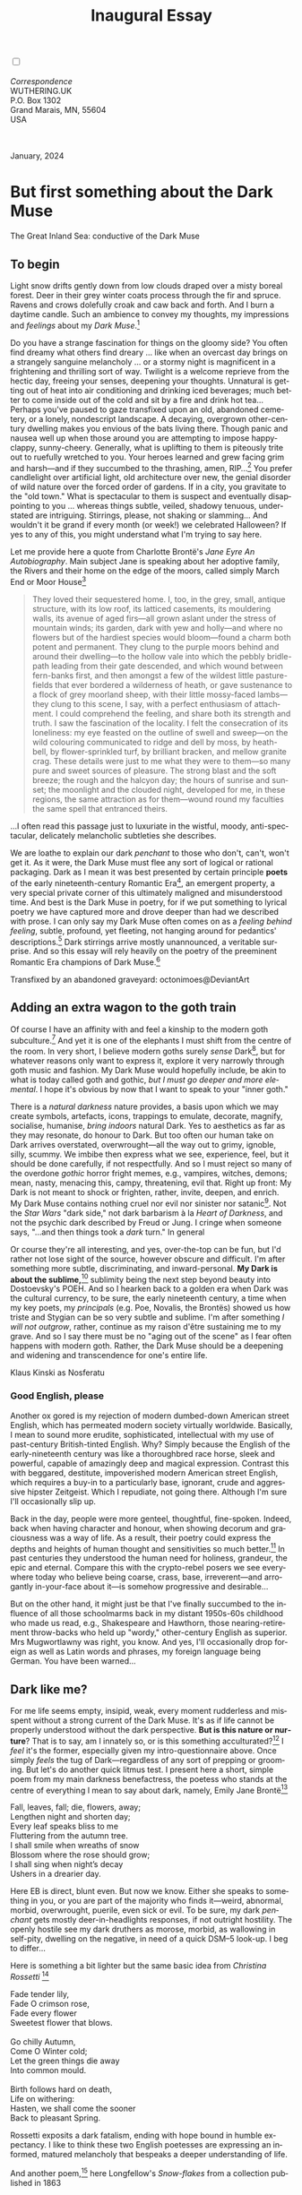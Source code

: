 #+TITLE: Inaugural Essay
# Place author here
#+AUTHOR:
# Place email here
#+EMAIL: 
# Call borgauf/insert-dateutc.1 here
#+DATE: 
# #+Filetags: :SAGA +TAGS: experiment_nata(e) idea_nata(i)
# #chem_nata(c) logs_nata(l) y_stem(y)
#+LANGUAGE:  en
# #+INFOJS_OPT: view:showall ltoc:t mouse:underline
#+HTML_HEAD: <link rel="stylesheet" href="./wuth.css" type="text/css">
#+HTML_HEAD: <link rel="stylesheet" href="./ox-tufte.css" type="text/css">
#+HTML_HEAD_EXTRA: <style>
#+HTML_HEAD_EXTRA: article > div.org-src-container {
#+HTML_HEAD_EXTRA:     width: var(--ox-tufte-content-width);
#+HTML_HEAD_EXTRA:     max-width: var(--ox-tufte-content-width);
#+HTML_HEAD_EXTRA:     clear: none;
#+HTML_HEAD_EXTRA: }
#+HTML_HEAD_EXTRA: article > section .org-src-container {
#+HTML_HEAD_EXTRA:     width: var(--ox-tufte-src-code-width);
#+HTML_HEAD_EXTRA:     max-width: var(--ox-tufte-src-code-width);
#+HTML_HEAD_EXTRA:     clear: none;
#+HTML_HEAD_EXTRA: }
#+HTML_HEAD_EXTRA: div.org-src-container > pre { clear: none; }
#+HTML_HEAD_EXTRA: pre.example {clear: none; }
#+HTML_HEAD_EXTRA: </style>
#+EXPORT_SELECT_TAGS: export
#+EXPORT_EXCLUDE_TAGS: noexport
#+EXPORT_FILE_NAME: index.html
#+OPTIONS: H:15 num:15 toc:nil \n:nil @:t ::t |:t _:{} *:t ^:{} prop:nil
# #+OPTIONS: prop:t # This makes MathJax not work +OPTIONS:
# #tex:imagemagick # this makes MathJax work
#+OPTIONS: tex:t num:nil
# This also replaces MathJax with images, i.e., don’t use.  #+OPTIONS:
# tex:dvipng
#+LATEX_CLASS: article
#+LATEX_CLASS_OPTIONS: [american]
# Setup tikz package for both LaTeX and HTML export:
#+LATEX_HEADER: \usepackqqqage{tikz}
#+LATEX_HEADER: \usepackage{commath}
#+LaTeX_HEADER: \usepackage{pgfplots}
#+LaTeX_HEADER: \usepackage{sansmath}
#+LaTeX_HEADER: \usepackage{mathtools}
# #+HTML_MATHJAX: align: left indent: 5em tagside: left font:
# #Neo-Euler
#+PROPERTY: header-args:latex+ :packages '(("" "tikz"))
#+PROPERTY: header-args:latex+ :exports results :fit yes
#+STARTUP: showall
#+STARTUP: align
#+STARTUP: indent
# This makes MathJax/LaTeX appear in buffer (UTF-8)
#+STARTUP: entitiespretty
# #+STARTUP: logdrawer # This makes pictures appear in buffer
#+STARTUP: inlineimages
#+STARTUP: fnadjust

#+OPTIONS: html-style:nil
# #+BIBLIOGRAPHY: ref plain

@@html:<label for="mn-demo" class="margin-toggle"></label>
<input type="checkbox" id="mn-demo" class="margin-toggle">
<span class="marginnote">@@
[[file:images/InlandSeaDType4.png]]
\\
\\
/Correspondence/ \\
WUTHERING.UK \\
P.O. Box 1302 \\
Grand Marais, MN, 55604 \\
USA \\
\\
\\
@@html:</span>@@

#+begin_export html
<img src="./images/WutheringKunstlerBanner.png" alt="Title" class=".wtitle">
<span class="cap">January, 2024</span>
#+end_export

# * 
# #+begin_export html
# <img src="./images/Wuthering10.png" alt="Title" class=".wtitle">
# <span class="cap">Wuthering Explainer, January, 2024</span>
# #+end_export

* But first something about the Dark Muse

#+begin_export html
<img src="./images/inlandseagmharbour20220414_2.png" width="730" alt="Harbour view out to sea">
<span class="cap">The Great Inland Sea: conductive of the Dark Muse</span>
#+end_export

** To begin

Light snow drifts gently down from low clouds draped over a misty
boreal forest. Deer in their grey winter coats process through the fir
and spruce. Ravens and crows dolefully croak and caw back and
forth. And I burn a daytime candle. Such an ambience to convey my
thoughts, my impressions and /feelings/ about my /Dark Muse/.[fn:1]

Do you have a strange fascination for things on the gloomy side? You
often find dreamy what others find dreary ... like when an overcast
day brings on a strangely sanguine melancholy ... or a stormy night is
magnificent in a frightening and thrilling sort of way. Twilight is a
welcome reprieve from the hectic day, freeing your senses, deepening
your thoughts. Unnatural is getting out of heat into air conditioning
and drinking iced beverages; much better to come inside out of the
cold and sit by a fire and drink hot tea... Perhaps you've paused to
gaze transfixed upon an old, abandoned cemetery, or a lonely,
nondescript landscape. A decaying, overgrown other-century dwelling
makes you envious of the bats living there. Though panic and nausea
well up when those around you are attempting to impose happy-clappy,
sunny-cheery. Generally, what is uplifting to them is piteously trite
out to ruefully wretched to you. Your heroes learned and grew facing
grim and harsh---and if they succumbed to the thrashing, amen,
RIP...[fn:2] You prefer candlelight over artificial light, old
architecture over new, the genial disorder of wild nature over the
forced order of gardens. If in a city, you gravitate to the "old
town." What is spectacular to them is suspect and eventually
disappointing to you ... whereas things subtle, veiled, shadowy
tenuous, understated are intriguing. Stirrings, please, not shaking or
slamming... And wouldn't it be grand if every month (or week!) we
celebrated Halloween? If yes to any of this, you might understand what
I'm trying to say here.

Let me provide here a quote from Charlotte Brontë's /Jane Eyre An
Autobiography/. Main subject Jane is speaking about her adoptive
family, the Rivers and their home on the edge of the moors, called
simply March End or Moor House[fn:3]

#+begin_quote
They loved their sequestered home. I, too, in the grey, small, antique
structure, with its low roof, its latticed casements, its mouldering
walls, its avenue of aged firs---all grown aslant under the stress of
mountain winds; its garden, dark with yew and holly---and where no
flowers but of the hardiest species would bloom---found a charm both
potent and permanent. They clung to the purple moors behind and around
their dwelling---to the hollow vale into which the pebbly bridle-path
leading from their gate descended, and which wound between fern-banks
first, and then amongst a few of the wildest little pasture-fields
that ever bordered a wilderness of heath, or gave sustenance to a
flock of grey moorland sheep, with their little mossy-faced
lambs---they clung to this scene, I say, with a perfect enthusiasm of
attachment. I could comprehend the feeling, and share both its
strength and truth. I saw the fascination of the locality. I felt the
consecration of its loneliness: my eye feasted on the outline of swell
and sweep---on the wild colouring communicated to ridge and dell by
moss, by heath-bell, by flower-sprinkled turf, by brilliant bracken,
and mellow granite crag. These details were just to me what they were
to them---so many pure and sweet sources of pleasure. The strong blast
and the soft breeze; the rough and the halcyon day; the hours of
sunrise and sunset; the moonlight and the clouded night, developed for
me, in these regions, the same attraction as for them---wound round my
faculties the same spell that entranced theirs.
#+end_quote

...I often read this passage just to luxuriate in the wistful, moody,
anti-spectacular, delicately melancholic subtleties she describes.

We are loathe to explain our dark /penchant/ to those who don't,
can't, won't get it. As it were, the Dark Muse must flee any sort of
logical or rational packaging. Dark as I mean it was best presented by
certain principle *poets* of the early nineteenth-century Romantic
Era[fn:4], an emergent property, a very special private corner of this
ultimately maligned and misunderstood time. And best is the Dark Muse
in poetry, for if we put something to lyrical poetry we have captured
more and drove deeper than had we described with prose. I can only say
my Dark Muse often comes on as a /feeling behind feeling/, subtle,
profound, yet fleeting, not hanging around for pedantics'
descriptions.[fn:5] Dark stirrings arrive mostly unannounced, a
veritable surprise. And so this essay will rely heavily on the poetry
of the preeminent Romantic Era champions of Dark Muse.[fn:6]

#+begin_export html
<a href="https://www.deviantart.com/octonimoes/art/Untitled-955543653" target="_blank"><img src="./images/graveyard1.jpg" width="730" alt="Abandoned graveyard"></a>
<span class="cap">Transfixed by an abandoned graveyard: octonimoes@DeviantArt</span>
#+end_export

** Adding an extra wagon to the goth train

Of course I have an affinity with and feel a kinship to the modern
goth subculture.[fn:7] And yet it is one of the elephants I must shift
from the centre of the room. In very short, I believe modern goths
surely /sense/ Dark[fn:8], but for whatever reasons only want to
express it, explore it very narrowly through goth music and
fashion. My Dark Muse would hopefully include, be akin to what is
today called goth and gothic, /but I must go deeper and more
elemental/. I hope it's obvious by now that I want to speak to your
"inner goth."

There is a /natural darkness/ nature provides, a basis upon which we
may create symbols, artefacts, icons, trappings to emulate, decorate,
magnify, socialise, humanise, /bring indoors/ natural Dark. Yes to
aesthetics as far as they may resonate, do honour to Dark. But too
often our human take on Dark arrives overstated, overwrought---all the
way out to grimy, ignoble, silly, scummy. We imbibe then express what
we see, experience, feel, but it should be done carefully, if not
respectfully. And so I must reject so many of the overdone /gothic/
horror fright memes, e.g., vampires, witches, demons; mean, nasty,
menacing this, campy, threatening, evil that. Right up front: My Dark
is not meant to shock or frighten, rather, invite, deepen, and
enrich. My Dark Muse contains nothing cruel nor evil nor sinister nor
satanic[fn:9]. Not the /Star Wars/ "dark side," not dark barbarism à
la /Heart of Darkness/, and not the psychic dark described by Freud or
Jung. I cringe when someone says, "...and then things took a /dark/
turn." In general

\begin{align*}
\Large{\text{Dark} \ne \text{negative}}
\end{align*}

Or course they're all interesting, and yes, over-the-top can be fun,
but I'd rather not lose sight of the source, however obscure and
difficult. I'm after something more subtle, discriminating, and
inward-personal. *My Dark is about the sublime,*[fn:10] sublimity being
the next step beyond beauty into Dostoevsky's POEH. And so I hearken
back to a golden era when Dark was the cultural currency, to be sure,
the early nineteenth century, a time when my key poets, my
/principals/ (e.g. Poe, Novalis, the Brontës) showed us how triste and
Stygian can be so very subtle and sublime. I'm after something /I will
not outgrow/, rather, continue as my raison d'être sustaining me to my
grave. And so I say there must be no "aging out of the scene" as I
fear often happens with modern goth. Rather, the Dark Muse should be a
deepening and widening and transcendence for one's entire life.

#+begin_export html
<img src="./images/nosferatuklaus1.jpg" width="740" alt="Thirsty Klaus"></a>
<span class="cap">Klaus Kinski as Nosferatu</span>
#+end_export

# #+begin_export html
# <a href="https://www.deviantart.com/halloweenjack1960/art/female-Strigoi-971932475" target="_blank"><img src="./images/female_strigoi.jpg" width="730" alt="Female Strigoi"></a>
# <span class="cap">Female Strigoi by HalloweenJack1960@DeviantArt</span>
# #+end_export

*** Good English, please

Another ox gored is my rejection of modern dumbed-down American street
English, which has permeated modern society virtually
worldwide. Basically, I mean to sound more erudite, sophisticated,
intellectual with my use of past-century British-tinted English. Why?
Simply because the English of the early-nineteenth century was like a
thoroughbred race horse, sleek and powerful, capable of amazingly deep
and magical expression. Contrast this with beggared, destitute,
impoverished modern American street English, which requires a buy-in
to a particularly base, ignorant, crude and aggressive hipster
Zeitgeist. Which I repudiate, not going there. Although I'm sure I'll
occasionally slip up.

Back in the day, people were more genteel, thoughtful,
fine-spoken. Indeed, back when having character and honour, when
showing decorum and graciousness was a way of life. As a result, their
poetry could express the depths and heights of human thought and
sensitivities so much better.[fn:11] In past centuries they understood
the human need for holiness, grandeur, the epic and eternal. Compare
this with the crypto-rebel posers we see everywhere today who believe
being coarse, crass, base, irreverent---and arrogantly in-your-face
about it---is somehow progressive and desirable...

But on the other hand, it might just be that I've finally succumbed to
the influence of all those schoolmarms back in my distant 1950s-60s
childhood who made us read, e.g., Shakespeare and Hawthorn, those
nearing-retirement throw-backs who held up "wordy," other-century
English as superior. Mrs Mugwortlawny was right, you know. And yes,
I'll occasionally drop foreign as well as Latin words and phrases, my
foreign language being German. You have been warned...

** Dark like me?

For me life seems empty, insipid, weak, every moment rudderless and
misspent without a strong current of the Dark Muse. It's as if life
cannot be properly understood without the dark perspective. *But is
this nature or nurture*? That is to say, am I innately so, or is this
something acculturated?[fn:12] I /feel/ it's the former, especially
given my intro-questionnaire above. Once simply /feels/ the tug of
Dark---regardless of any sort of prepping or grooming. But let's do
another quick litmus test. I present here a short, simple poem from my
main darkness benefactress, the poetess who stands at the centre of
everything I mean to say about dark, namely, Emily Jane Brontë[fn:13]

#+begin_verse
Fall, leaves, fall; die, flowers, away;
Lengthen night and shorten day;
Every leaf speaks bliss to me
Fluttering from the autumn tree.
I shall smile when wreaths of snow
Blossom where the rose should grow;
I shall sing when night’s decay
Ushers in a drearier day.
#+end_verse

Here EB is direct, blunt even. But now we know. Either she speaks to
something in you, or you are part of the majority who finds
it---weird, abnormal, morbid, overwrought, puerile, even sick or
evil. To be sure, my dark /penchant/ gets mostly deer-in-headlights
responses, if not outright hostility. The openly hostile see my dark
druthers as morose, morbid, as wallowing in self-pity, dwelling on
the negative, in need of a quick DSM–5 look-up. I beg to differ...

Here is something a bit lighter but the same basic idea from
/Christina Rossetti/ [fn:14]

#+begin_verse
Fade tender lily,
Fade O crimson rose,
Fade every flower
Sweetest flower that blows.

Go chilly Autumn,
Come O Winter cold;
Let the green things die away
Into common mould.

Birth follows hard on death,
Life on withering:
Hasten, we shall come the sooner
Back to pleasant Spring.
#+end_verse

Rossetti exposits a dark fatalism, ending with hope bound in humble
expectancy. I like to think these two English poetesses are expressing
an informed, matured melancholy that bespeaks a deeper understanding
of life.

And another poem,[fn:15] here Longfellow's /Snow-flakes/ from a
collection published in 1863

#+begin_verse
Out of the bosom of the Air,
      Out of the cloud-folds of her garments shaken,
Over the woodlands brown and bare,
      Over the harvest-fields forsaken,
            Silent, and soft, and slow
            Descends the snow.

Even as our cloudy fancies take
      Suddenly shape in some divine expression,
Even as the troubled heart doth make
      In the white countenance confession,
            The troubled sky reveals
            The grief it feels.

This is the poem of the air,
      Slowly in silent syllables recorded;
This is the secret of despair,
      Long in its cloudy bosom hoarded,
            Now whispered and revealed
            To wood and field.
#+end_verse

Here I see Longfellow[fn:16] looking to the natural world and
/poetising/, to be sure, /darkly/. The idea of poetising, the
/poetisation/ of nature and life was central to the Romantic
Movement. It parallels the long-standing belief that we humans explain
ourselves through, embed our lives in narratives. And to be sure, in
olden times nature was the stage. And so, agents of mental affliction
and depression---despair, grief, misery---are transformed into more
equanimous states of sadness and melancholy, hopefully reaching a
higher emotional maturity. In some paradoxical way, nature and
darkness eventually become healers ... as if the initial agony and
sorrow are a ravaging cancer or virus that eventually fades into
remission, but can never entirely be eliminated whilst on Earth.

This /poetising/ of nature dark and mystical was the modus operandi of
my select nineteenth-century poets[fn:17]. Rather than avoid, they
encountered, /embraced/ the dark, something we today in our
brightly-lit, cordoned-off world might consider counter-intuitive, if
not wrong-headed. I contend we have lost this subtle art of moving
hardship, tragedy, emotional crises into a stasis remission
melancholy. Too often we are failures at finding a /modus
vivendi/[fn:18] with the trials and tribulations of life as our
ancestors once did.

Surely the human suffers poorly. Again, all we may ever do is usher
the initially searing, inescapable pain to a dull ache in the backdrop
of time. Though again I would say this was better conducted in the
past than today. They did not attempt to contain, disguise,
systematise, or /process/ greif, rather, greif was faced directly,
pain was shared, empathy a way of life. And so emotional space was
allotted, support was communal, organic, and natural. Strikingly
different from today was their acceptance of /doom/[fn:19] and fate,
two concepts antithetical to our dynamic, positivist,
self-determining, fix-everything-quickly, cover-up-the-sticky-bits
modern attitudes.

Consider Queen Victoria[fn:20] who wore mourning black from the time
of her husband Prince Albert's death in 1861 till the end of her life
in 1901. Likewise, Amélie of Leuchtenberg who upon losing her husband
Pedro I of Brazil in 1834, wore mourning black until her death
in 1873. In those days death was properly, officially mourned. No one
dared chivvy mourners along with their grief and sadness. Contrast
this with today's all-too-prevalent disassociation, the confused
emotional shutdown, the disorganised quasi-denial and suppression we
moderns too often show towards death[fn:21]. For the early nineteenth
century, poetising life's train of tragedy was depression
deconstruction as a life skill. The slings and arrows of human
existence found conjunction with /nature/, /darkness/, and /faith/
through poetry, thereby highlighting, elevating our uniquely human
experience on Earth, *casting a gossamer of sublimity over our natural
existence like no other generation before or since*. Theirs was the
deepest exploration of our true humanness that I know, and, thus,
something I must pursue.

** But why Dark?

But still, why Dark? Dark speaks to me, but, again, how, why? Lack of
a clear and simple answer forces me into a regrettably wordier one?
Dark remains mysterious---no matter how I try to imbibe or express
it. Dark is something instinctual, cathartic, evocative, centring for
me. Dark is more than the lack of light. Dark can lead the imagination
to riot. The moss, lichens, and mushrooms in the secretive shadows of
the forest incite so much more than the spectacular sunny vista across
the forest valley. The fresh-cut rose elicits one response, but the
faded rose another---deeper, but for me never dysphoric. Here is
something from my novel /Emily of Wolkeld/[fn:22]

#+begin_quote
The new cut rose: Initially beautiful, thereafter dried and
desiccated, lost forever its initial beauty and fragrance. Once
affording a glimpse of perfection, only reminiscent thereafter. Beauty
always some fleeting illusion or madness? Moreover its eclipse,
joining, leading the shadows of our relentless doom, our march to the
grave. And though I live in this momentary brilliance, I still search
my night shore; for until now I have known only of beauty’s haunting
rumour, of love’s promise, those slightest quickenings of things
necessarily rare and formerly peripheral. Yes, in this moment I may
have some of love’s bliss, but I know I will cherish with a larger,
more mature heart the memory thereof, an echo sent down life’s long,
clouded memory hall as the true and lasting blessing.
#+end_quote

Yes, there might have been a dinner invite for me back in the day... 

Let's see another example of get-it-or-don't, this time a poem from
Emily Elizabeth Dickinson[fn:23] of Amherst, Massachusetts,
her /There's a certain slant of light/[fn:24]

#+begin_verse
There's a certain Slant of light,
Winter Afternoons — 
That oppresses, like the Heft
Of Cathedral Tunes — 

Heavenly Hurt, it gives us — 
We can find no scar, 
But internal difference — 
Where the Meanings, are — 

None may teach it – Any — 
'Tis the seal Despair — 
An imperial affliction 
Sent us of the Air — 

When it comes, the Landscape listens — 
Shadows – hold their breath — 
When it goes, 'tis like the Distance 
On the look of Death — 
#+end_verse

Indeed. That last line includes /Death/ capitalised[fn:25]. Again, I
must emphasise these nineteenth-century artists understood death much
differently than we do today. Unfortunately, this capitalised,
past-century view of Death has become opaque, lost. I hope to
rediscover it. I'll start by positing their understanding of Death was
integral to their understanding of nature...

** Nature and Death in the nineteenth century

/The main points being:/
+ True nature is /birth, growth, deterioration, and death/, full
  stop, nothing else...
+ ...ergo, /nature is not a place/, inside or out, rather, a state of
  being...
+ ...ergo, no degrees of nature, rather, nature constant ubiquitous...
+ ...ergo, death is an integral part of true nature.
+ The increasingly extra-natural, quasi-immortal modern human
+ My poets' direct exposure to nature dominant versus our aloofness,
  estrangement from nature as planet-spatial.

I hold that our modern, twenty-first-century understanding of nature
is very different than that of early-nineteenth-century poets such as
the Haworth and Amherst Emilies[fn:26] and their contemporaries. Just
considering our indoor living environments today, a typical modern
building is more like a sealed /space station/ plopped down on a
hostile alien planet compared to the simpler, more primitive
structures of the not-so-distant past. Quite literally, the Brontës'
Haworth parsonage, built in 1778 out of local stone and wood and clay,
had more in common with human shelters from one, /two/ thousand years
previous than with our modern suburban homes only some two hundred
years later[fn:27]. Hence,

#+begin_quote
in just the past two to three hundred years a very steep, vertical
gradient or differential has grown between indoors and outdoors.
#+end_quote

This, in turn, has brought us to see nature more as a /place/ separate
and outside, cut off, away from our artificial, high-tech, controlled
and regulated modern indoor spaces[fn:28] ... which, in turn, has lead
us to rate /outdoors nature/ on continua of relative wildness and
remoteness from our sealed-off, self-contained, humans-only
environments.

@@html:<label for="mn-demo" class="margin-toggle"></label>
<input type="checkbox" id="mn-demo" class="margin-toggle">
<span class="marginnote">
<a href="https://www.deviantart.com/steve-lease/art/Untitled-1013699667" target="_blank">
<img src="./images/PeasantGirlWithLamb.png" alt="Title"
class=".wtitle"></a>
<span class="cap">Homespun and one of its sources. Original art from Steve-Lease (DeviantArt.com)</span>@@
@@html:</span>@@

Even as late as my own childhood the term /homespun/ was in use to
indicate a poor, unsophisticated person, a country bumkin, a hick from
the sticks. The term referred to a person's clothing being homemade
from locally-sourced, hand-spun and woven materials such as linen and
wool rather than factory-made retail clothing. The early-nineteenth
century Brontëan West Yorkshire would have seen the majority of the
villagers in homespun, all but a few garments not hand-tailored
bespoke.[fn:29] And of course food was entirely from local
production. Hence, a person's daily resources were overwhelmingly
local, a small bit perhaps coming from a nearby /market town/, while
only the most exotic items (e.g., a clock) would have come from
farther away. Today, however, this supply pyramid is completely
flipped, as nearly everything comes from far (far!) away (e.g. China),
while only a few personal items would be from a local or even regional
source.[fn:30] And so in Brontëan times (first half of the 1800s) the
surrounding land was agriculturally domesticated, a working
partner. Contrast this with today's urban-suburban populations hardly
ever in contact with farmers or their farms. Nor do we know anything
about where our clothing came from. Today, nature as "the land," as
our immediate provider, has been completely abstracted into concepts
such as /ecosystems/, which implies we are now removed observers
controlling nature as if it were just another of our mechanical
objects.

No doubt we have always made a distinction between being /inside/ a
shelter and going /outside/ into the so-called /elements/. But
starting some six to ten thousand years ago we began to give up
aboriginal nomadic life and its direct daily contact with said
untamed, uncontrolled elements in order to establish permanent
city-states supported by mass monoculture agriculture. And so indoor
environments in ever-expanding urban centres became evermore
physically removed, walled off from the wild natural world, becoming
increasingly self-contained, all-encompassing, self-referencing, thus,
/recursively derivative/.[fn:31]

Along with this growing separation came mentalities, narratives
increasingly based indoors and /extra-natural/.[fn:32] Being indoors
meant we no longer were in direct contact with the nature spirits all
around; instead, praying to an extra-natural, off-world monotheistic
God in architectural showcase churches[fn:33]. Western architecture
seemed to reach a fantastical aesthetic crescendo in the Victorian
nineteenth century[fn:34], coinciding with an exponential growth in
urban population which had just passed an inflection point. Today the
steepness of our indoor-outdoor gradient has increased even more since
Victorian times ... resulting in a humanity more abstracted
/extra-natural/ than ever. How then may we, a species seemingly
capable of great adaptability,[fn:35] objectively measure our
separation from nature?  What has domestic, urban, indoor living done
to our brains, our sense of belonging to the planet, to one another?
How can we even begin to trace back the many rabbit hole bifurcations,
the chain of derivatives we've taken for all these centuries down,
out, and away from /nature pure/?  To be sure, we have demonstrated a
collective will to make conditions better for us /and us alone/. We
see our dominion over, abstraction away, separation from nature as
fate, as destiny. After all, our population doubling in less than
fifty years to eight billion[fn:36] says something to our intention
and ability to dominate. And we seem to have adapted our collective
human psyche, our narratives to this separation.[fn:37] /But is this
sustainable?/ All dark musings aside, many of us today have grown
concerned over the question of sustainability, concerned about our
long arc of estrangement from nature.[fn:38] Let me suggest a
completely different understanding of nature, namely---

#+begin_quote
Nature is not a place inside or outside of our human spaces, rather,
nature is everything going on everywhere. Nature as the myriad cycles
of *birth*, *growth*, *deterioration*, and *death* happening
everywhere all the time.
#+end_quote

I contend the Brontës, as well as other Romantic Era poets, knew,
sensed this pre-modern meaning of nature as beyond inside or
outside. Yes, one went outside, out into the elements. But once back
indoors, a Brontë was not so completely out of and above nature's
touch, influence, /doom/ as we now fancy ourselves. Again, the cycles
of birth, growth, deterioration, and death were happening everywhere
/sans emplacement/. Consider how the Industrial Revolution created
urban production landscapes vast and barren and completely outside of
any sort of nature, spatial or otherwise---indeed, William Blake's
"satanic mills." Here is what Ludwig Klages in the late-1800s said

#+begin_quote
The face of the mainland has become a landscape of coerced
Chicago-ifications as humanity has fallen into an orgy of destruction
without precedence. So-called civilization wears the face of an
unleashed murderer, while the fullness, the bounty of the earth has
withered from his poisonous breath.
#+end_quote

This was a change on a scale never before seen, a huge and relatively
sudden step away from the physical world being solely the purveyance
of nature. And so even when the individual left his house he was still
deep within a massive concentration of extra-natural, human-exclusive
space and activity. Poverty in the pre-industrial rural landscape was
all but idyllic compared the grueling, grinding poverty of the
industrial cityscapes.[fn:39]

Here again is Emily Brontë from her poem /Shall earth no more inspire
thee/ where Mother Nature speaks directly to the wayward human

#+begin_verse
...
Thy mind is ever moving
In regions dark to thee;
Recall its useless roving—
Come back and dwell with me.
...
#+end_verse

I can't read this poem without having a very emotional
response. Indeed, the house of mirrors echo chamber that modern life
has become precludes any real adaptation. And so the choice is simple:
We can go back to nature or continue our useless roving, which can
only lead to evermore mental crisis and catastrophe.

To be sure, so much ominous and doomsday has been said about mass
society in this modern industrialised world—all pointing to the
increasingly obvious fact that our vaunted adaptation skills are being
stretched to the breaking point, dysphoria, as well as ecological
collapse inevitable.

And again Emily Brontë, her epic /The night is darkening round me/

#+begin_verse
The night is darkening round me,
The wild winds coldly blow;
But a tyrant spell has bound me,
And I cannot, cannot go.

The giant trees are bending
Their bare boughs weighed with snow;
The storm is fast descending,
And yet I cannot go.

Clouds beyond clouds above me,
Wastes beyond wastes below;
But nothing drear can move me;
I will not, cannot go.
#+end_verse

Yes, she is outdoors "facing the elements," as we say. She even refers
to the wilds as "wastes" and as "drear."[fn:40] And yet she is
transfixed, frozen to the spot---and I cannot, cannot go, as she
says. Subjective terms like wastes and drear refer to the age-old
attitude towards nature as a terrible, grim, inescapable master, a
sponsor of disaster and death, hardly over which to linger, let alone
wax poetic. But Romantic Era poets did just that, and to be sure,
grandeur and sublimity expressed in lines of verse was the surprising
result. Haworth Emily stopped, turned around, and stared directly at
an enemy previously known as all-powerful and unforgiving, and in so
doing she sensed something deep and personally transformative. She was
stirred to write lines that, for me at least, are the very centre of
the mystery of life, death, and the Dark Muse.

Now, contrast Brontëan nature with Hemingway's twentieth-century
nature. Hemingway went hither and yon, all over the globe to do his
macho outdoors thing. But if anything serious had happened to him he
could have been airlifted out to receive modern medical care. Not the
Romantic Era poets who were in harm's way with no timeouts, no
escape. Would Hemingway have done all those macho-man things if there
had been no modern world with modern medical aid just a plane ride
away? Haworth Emily lived in a time when /nothing/ was modern, i.e.,
her West Yorkshire moorlands were semi-wilderness and early
eighteenth-century medicine didn't even know about germs.[fn:41]
Literally, a cut on a toe could become infected resulting in death.

With nature as countless cycles of birth, growth, deterioration, and
death going on all around, the last two components, deterioration and
death, must be understood beyond our mechanistic reductionist modern
take of just physical malfunction.[fn:42] Back in the day, death was a
/force majeure/, but no longer thanks to modern medicine. It's almost
as if deterioration and death, two of nature's supposedly inescapable
realities, have been cordoned off---or at least placed under much
greater human control than ever before. /It's as if through modern
medicine we have begun to acquire a demi-godlike, proto-immortal veto
power over physical demise./ And with this control we have torn down,
dismantled a great component of spirituality, namely the reckoning of
one's mortality with a deity. Where once was supposed a /mortal/,
physical plane inferior an /immortal/ spiritual plane, we now would
believe only the physical plane to be relevant. And with this comes a
great psychic and spiritual impoverishment, the extent of which we
cannot fully know.

Though for the meantime death remains an undeniable certainty. Death
comes as it always has---from old age, fatal accident, or deadly
physical aggression or predation.[fn:43] But a completely different
attitude arises when modern healthcare's labyrinth of diagnoses,
drugs, procedures and surgeries routinely thwart what was once all but
certain, as well as swift demise. And so we've begun to lessen the
mystery of Death, overturn fate, consequence, and doom.

#+begin_verse
The days of our years are threescore years and ten; and if by reason of strength they be fourscore years, yet is their strength labour and sorrow; for it is soon cut off, and we fly away.
--- Psalm 90:10
#+end_verse

This is surely the old-fashioned take on death and its finalistic,
absolute inevitability so resounding as to constantly shake and echo
through life. Death as life's backstop, container, timer, combinator,
reaper.[fn:44] And so I say, as death is interrupted, so are the
greater human cycles of emotion and spirituality interrupted.

Indeed, what if we start to take command of Death's appointment book,
rerouting, rescheduling Death's comings and goings? Psalm 90:10 is
making the point that by no means are we guaranteed seventy or eighty
years of life, and even if we get them they might not be that
great. And yet we have grown to /expect/ from the implicit promises of
modern medical science a healthy, high-quality seventy, eighty,
ninety, or even more years. Again, modern medicine has disrupted the
two last components of a nature ubiquitous cyclic, i.e., deterioration
and death, thereby further collapsing our understanding of what true
nature is. Modern science has lessened the wallop of tragedy, weakened
overall the doominess of doom by redefining life as so much organic
machine circuitry, a mechanism that, in turn, is to be better and
better repaired, maintained, improved against entropic
wear-and-tear[fn:45].

Let me relate a modern story about our new attitude towards death. My
father, who has since passed away, lost his /third/ wife to lung
cancer caused inevitably by decades of smoking[fn:46]. But instead of
accepting this, he became angry and accused her doctors of
malpractice, threatening lawsuits. Nothing came of this, but I
wondered why such an irrational outburst? I finally theorised that he
had explicated from all the buzz of the various possible medical
interventions---including their probabilities of success or
failure---a hope that the death sentence of lung cancer could,
/should/ be beaten by some technology lurking in some corner of the
modern medical labyrinth. Alas...

Back in the day, no one would have second-guessed Death's arrival to
such an absurd degree. Human life was like a boat with shallow
gunwales, the waves of Death able to lap over at any time. But today
the fourscore years spoken of in Psalms has become an all but
guaranteed minimum. Old age and death are increasingly spoken of as
"diseases" we can and should defeat. Death as a nuisance, indeed. My
father felt cheated when that three-, fourscore and more was not
forthcoming. But as you may anticipate, I contend life is life only
with Death---Death absolute and not easily pushed back, much less
obviated.

A sickly Anne Brontë[fn:47] on her final dying trip to Scarborough in
1849 had made a stop in York where she insisted on seeing the York
Minster. Upon gazing up at the great cathedral she said, "If finite
power can do this..."  But then she was overcome with emotion and fell
silent. Anne was in a deep and personal death mindset of utter and
complete humility and reverence. Indeed, God was in her death.

In my novel /Emily of Wolkeld/, which I will eventually discuss, I
have a character saying yes, she would get in a time machine and go
back the Brontëan times. But what if you faced a fifty-fifty chance of
dying from a now curable, fixable condition? her friend asks. Yes, she
replies, I would /trust/ my life, and /trust/ my death. Indeed. Who
can trust their death today?

** Death rises as Romanticism: Novalis

#+begin_quote
The world must be romanticised. In this way we will find again its
primal meaning. Romanticising is nothing but raising to a higher power
in a qualitative sense. In this process the lower Self becomes
identified with a better Self ... When I give a lofty meaning to the
commonplace, a mysterious prestige to the usual, the dignity of the
unknown to the known, an aura of infinity to the finite, then I am
romanticising. For the higher, the unknown, the mystical, the
infinite, the process is reversed---these are---expressed in terms of
their logarithms by such a connection---they are--reduced to familiar
terms.
#+end_quote

This is an oft-cited quote from[fn:48] the German nobleman Friedrich
Leopold /Freiherr/ (Baron) von Hardenberg (1772---1801), aka, Novalis,
who is considered by academe to be the original muse of the German
Romantic Movement, which coincided with similar literary happening in
Britain, quickly spreading throughout the English-speaking
diaspora. And yet most people have never heard of
Novalis. Specifically, it was his prose-poem cycle entitled /Hymns to
the Night/[fn:49] (hereafter /HTTN/) that set people around him
off. And the gathering of German intellectuals in Jena, Thuringia,
Germany, referred to as the /Jena Set/ by Andrea Wulf in her
/Magnificent Rebels/[fn:50] rallied around Novalis, and subsequently
tried to build on /HTTN/ and Novalis' romanticising poetising. Indeed,
what came to be known as Jena Romanticism[fn:51] spread to eager
circles and fertile grounds throughout the West.

Alas, but here is where I become quite the iconoclast, primarily by
insisting /nearly everyone has got Romanticism wrong!/ Even the actual
contemporaries around Novalis. Perhaps even Novalis himself! I posit
that Novalis with his foundational /HTTN/ took off in a straight line
into the Dark Muse[fn:52]. Just reading /HTTN/, one cannot escape the
sheer intensity of Novalis' swoon-fest over Night and
Death[fn:53]. Here's a small taste

#+begin_verse
I feel the flow of
Death's youth-giving flood;
To balsam and æther, it
Changes my blood!
I live all the daytime
In faith and in might:
And in holy rapture
I die every night.
#+end_verse

and just before came

#+begin_verse
What delight, what pleasure offers /thy/ life, to outweigh the transports of Death? Wears not everything that inspirits us the livery of the Night? Thy mother, it is she brings thee forth, and to her thou owest all thy glory.
#+end_verse

In my humble opinion, /HTTN/ is one of the densest, purest attesting to
the Dark Muse ever. As the legend tells, his inspiration came from
being grief-stricken at the death of his fifteen-year-old fiancée
Sophie von Kühn, to whose grave he pilgrimed for one hundred
nights. The Jena Set writer Ludwig Tieck
described the teenage Sophie

#+begin_quote
Even as a child, she gave an impression which---because it was so
gracious and spiritually lovely---we must call super-earthly or
heavenly, while through this radiant and almost transparent
countenance of hers we would be struck with the fear that it was too
tender and delicately woven for this life, that it was death or
immortality which looked at us so penetratingly from those shining
eyes; and only too often a rapid withering motion turned our fear into
an actual reality.
#+end_quote

HTTN is trance, vision, most certainly not just the gymnastics of
flipping the sacred to profane and profane to sacred as Novalis
describes Romanticism above. He journeyed into Dark and came back with
some of the purest Dark ever. /And this has little or nothing to do
with all the intellectualising copy produced by his Jena Set friends./
And here yawned open this great abyss between producers and
describer-promoters.[fn:54]

** John Keats' sense of Beauty

Samuel Taylor Coleridge is generally accepted as the leading
intellectualiser of British Romanticism during its inception roughly
parallel to the Jena Romantic liftoff. Following is a Coleridge quote
as good as any

#+begin_quote
...first, that two forces should be conceived which counteract each
other by their essential nature; not only not in consequence of the
accidental direction of each, but as prior to all direction, nay, as
the primary forces from which the conditions of all possible
directions are derivative and deducible: secondly, that these forces
should be assumed to be both alike infinite, both alike
indestructible... this one power with its two inherent indestructible
yet counteracting forces, and the results or generations to which
their inter-penetration gives existence, in the living principle and
the process of our own self-consciousness.
#+end_quote

Indeed, such wordy intellectualisations are the usual approach for
academics whipping up copy. Ironically, Coleridge could put aside his
explainer hat and put on his poet hat. He and Wordsworth's /[[https://en.wikipedia.org/wiki/Lyrical_Ballads][Lyrical
Ballads]]/ are considered the cornerstone of English
Romanticism.[fn:55] Now, let us contrast this with what English poet John
Keats said years later in a 1817 letter to his brothers George and
Thomas

#+begin_quote
...I mean /Negative Capability/, that is, when a man is capable of
being in uncertainties, mysteries, doubts, without any irritable
reaching after fact and reason---Coleridge, for instance, would let go
by a fine isolated verisimilitude caught from the Penetralium of
mystery, from being incapable of remaining content with
half-knowledge. This pursued through volumes would perhaps take us no
further than this, that with a great poet the sense of Beauty
overcomes every other consideration, or rather obliterates all
consideration.
#+end_quote

Ideas, only those logically circumscribed, battling it out for
supremacy ... feelings and impressions and what-ifs lost in the ruckus
... intellectualisations, great and lengthy, especially of the
"Penetralium[fn:56] of mystery," just verisimilar[fn:57]
ramblings. Indeed, to /not/ immediately intellectualise, but to hold
oneself in a counter-intuitive state of unresolved---just to see where
it might lead. Then with a simple ode to Beauty the poet obviates,
obliterates the sterility of intellectualisation. Keats' /Negative
Capability/ is about /cognitive dissonance/ as a great and necessary
burden the poet must carry, a process key to deeper understanding
beyond neat and tidy piles of logical-seeming words to impress other
don't-get-it people.  Here is the famed beginning of his "poetic
romance" /Endymion/

#+begin_verse
A thing of beauty is a joy for ever:
Its loveliness increases; it will never
Pass into nothingness; but still will keep
A bower quiet for us, and a sleep
Full of sweet dreams, and health, and quiet breathing.
Therefore, on every morrow, are we wreathing
A flowery band to bind us to the earth,
Spite of despondence, of the inhuman dearth
Of noble natures, of the gloomy days,
Of all the unhealthy and o'er-darkened ways
Made for our searching: yes, in spite of all,
Some shape of beauty moves away the pall
From our dark spirits. Such the sun, the moon,
Trees old and young, sprouting a shady boon
For simple sheep; and such are daffodils
With the green world they live in; and clear rills
That for themselves a cooling covert make
'Gainst the hot season; the mid forest brake,
Rich with a sprinkling of fair musk-rose blooms:
And such too is the grandeur of the dooms
We have imagined for the mighty dead;
All lovely tales that we have heard or read:
An endless fountain of immortal drink,
Pouring unto us from the heaven's brink.
#+end_verse

Take that Coleridge, you brachial babbling braincase!

In the 2009 film /Bright Star/, a touching verisimilar bio-drama about
Keats, there is a scene where, speaking with his love interest Fanny
Brawne, he says /A poet is not at all poetical. In fact, he the most
unpoetical thing in existence. He has no identity. He is continually
filling some other body---the sun, the moon./ He then says, /Poetic
craft is a carcass, a sham. If poetry does not come as naturally as
leaves to a tree then it had better not come at all./ And then Fanny
says, /I still don't know how to work out a poem./ To which Keats
says[fn:58]

#+begin_quote
A poem needs understanding through the senses. The point of diving
in a lake is not immediately to swim to the shore but to be in the
lake, to luxuriate in the sensation of water. You do not /work/ the
lake out. It is an experience beyond thought. Poetry soothes and
emboldens the soul to accept mystery.
#+end_quote

And thus, I would posit he, like I, did not see Romanticism as
something needs bundling and explaining and stuck with labels and
herded into categories. The point of hearing birdsong is not to think
about male birds warding off other males while trying to appeal to
females, but to luxuriate in the wonderful chorus of nature. Time and
time again I listen to or read a description of Romanticism and come
away with the feeling the scholar, the author understands nothing,
rather, is simply stringing disparate bits and bobs together for some
verisimilitude of a penetralia they don't really get, understand. And
so I say the intellectual prison yard in which academe has stuck
Romanticism should be opened up, the guards soundly switched and run
off, the prisoners let back out into the wide fields and deep woods.

** Thriving versus surviving; top dog versus underdog

In his book /The Genius of Instinct/ [fn:59] author and psychologist
Hendrie Weisinger insists we are hard-wired by nature to seek out the
best conditions in order to /thrive/, that any life other than one of
maximal thriving is time and energy wasted. He uses the example of
bats, which, according to research, have been observed to seek out
human buildings, preferring them over natural homes such as rock
outcrops, hollow trees, or caves. And in so doing, they enjoy
advantages such as better body temperature regulation, lower infant
mortality, less threat of predation. This may be true, but wait,
haven't these bats jumped /outside/ of the original constraints where
they once were completely integrated with nature? These advantaged
bats are now in a state of /trans/-bat-ism. But is that a good thing?
In the meantime the bats profit. But for nature as a whole? In effect,
the bats have short-circuited their doom, their fate. Again, what are
the real long-term consequences?

Perhaps bats doing better is not too much of an imbalance vis-a-vis
the rest of their competitors and surrounding environment.[fn:60] And
yet what happens when a species keeps thriving more and more,
increasing its success statistics, stepping over, beyond any of the
natural restrictions that real integration and harmony with nature
would have required? *Aren't we humans Exhibit A of just such an
out-of-control species?* And so I ask, how can all this so-called
thriving be good, end well?  How can a dominant species like
ours---which always seems to be "gaming the system," evermore
ingeniously and aggressively extra-natural---not eventually have to
pay some price? Simply put, How can more and more people consuming
more and more resources and energy, each of us fantasising about
success and prosperity, not result in an eventual overshoot disaster?

Nature seems to have two and only two models: A) steady-state
niche/stasis and B) exponential, dynamic growth. And whenever a
species is not restricted to its tightly integrated niche, then
exponential growth ensues---which will eventually hit an inflexion
point and take off dramatically and uncontrollably towards an
inevitable overshoot and crash.

To my mind, Emily Brontë was just this sort of hard-pressed little bat
out in the wilds---colony-less, huddled in a hollow tree, barely eking
out a marginal life. Here is her /Plead for me/

#+begin_verse
Why I have persevered to shun
The common paths that others run;
And on a strange road journeyed on
Heedless alike of Wealth and Power—
Of Glory’s wreath and Pleasure’s flower.

These once indeed seemed Beings divine,
And they perchance heard vows of mine
And saw my offerings on their shrine—
But, careless gifts are seldom prized,
And mine were worthily despised;

My Darling Pain that wounds and sears
And wrings a blessing out from tears
By deadening me to real cares;
And yet, a king---though prudence well
Have taught thy subject to rebel.

And am I wrong to worship where
Faith cannot doubt nor Hope despair,
Since my own soul can grant my prayer?
Speak, God of Visions, plead for me
And tell why I have chosen thee!
#+end_verse

I consider this her ode to skipping the trans-human thrive scene of
her day and striking out into some Beyond to commune with her God of
Visions. Again, I must believe she was a little bat fluttering across
the semi-wilderness moorland, as true an existential /underdog/ as was
still possible back then.

Compare this with today's outdoor adventurer who clad in his technical gear
from REI, Patagonia, North Face, drives to government set-aside wilds
in a four-wheel-drive Jeep Cherokee, consumed protein bars and
electrolyte drinks, listens to music with earbuds, takes smart
phone pictures and GoPro videos. Any mishaps? Call for immediate
helicopter rescue on a satellite connection... At some point we're
just amateur Earth astronauts, no? When nature is in balance, all
participants are underdogs to some degree. But we want and have gained
total dominance over Nature.

Emily Brontë died of anorexia-induced malnutrition, contaminated
water, tuberculosis --- pick one, two, or all three---five months
after her thirtieth birthday. She only saw the greater world outside
of her tiny Haworth village and its surrounding hills for a few
months.[fn:61] As I've said, hers was a world containing nothing
modern as we know it, e.g., a cut on a toe could lead to an infection
requiring amputation, or even worse.

And yet one might ask if her existence in the early nineteen century
was really so very wild and rugged. Was she still not observing nature
from civilization's relative place of safety, thereby rendering her
observations just as tainted, just as removed and relative as ours
today? I say no. Clearly our modern place of safety is maximal, hers
minimal, as we of the twenty-first century float above cruel Nature on
unprecedented levels of modern high-tech
materialism.[fn:62] Nonetheless, I contend hers was a unique vantage
point, neither too exposed nor removed from elemental nature.

So often I am confronted with modern scoffers who would have us
believe Romantic Era poets only knew nature from picnics held at
country estates where dandies and their pampered ladies were attended
by servants, as seen, for example, in Hollywood film versions of Jane
Austen's /Emma/[fn:63]

#+begin_export html
<img src="./images/EmmaPicnic2.png" width="770" alt="Emma picnic">
<span class="cap"><b>Emma</b> picnic in the harrowing wilds of England</span>
#+end_export

Again, for us moderns nature is a /place/, a /location/ away from and
diametrically opposite our modern interior spaces. Nature today is
seen as this vast other place, the /Great Outdoors/. Therefore, the
farther afield from modern civilization we can go, the truer and more
authentic nature supposedly becomes. And so we create a /nature
continuum/ whereby a trackless wilderness as far from civilization as
possible is the truest nature, while hardly nature at all would be a
ditch overgrown with weeds behind one of our triple-paned windowed,
vinyl-siding-clad, forced-air-HVAC suburban houses. Nature can only be
very wild, thus, very far away from the safety of our space-colony
civilization. But let me again be blunt

#+begin_quote
We do not get more nature simply because we have gone like explorer
astronauts way farther out from our sterile, artificial exclusively
human home base. /Nature is not something close or remote./
#+end_quote

It is precisely because we have so destroyed proximate Nature that we
elevate far-afield wilderness to a practically quasi-off-planet
status. Writers like Ernest Hemingway and Jack London exploit fright
memes of Nature as a distant, exotic, hostile place ... again,
virtually identical to science fiction stories of strange, hostile,
dangerous, alien planets conquered by brave, intrepid astronauts. To
be sure, many sci-fi depictions of alien worlds are interchangeable
with the Klondike Yukon that London described.

No, my poets of the so-called Romantic Era were not pampered dandies
with their fine ladies strolling for a few bored minutes on manicured
estate grounds. Nor were they beneficiaries of the "Age of
Exploration" colonialism. My poets were mainly short-lived little bats
in their crevasses and corners, as pressed as any bats have ever been.

** Eighteenth-century British Dark

...though Britain was seeing Dark decades before Novalis and German
Romanticism. As I do with Novalis and his /HTTN/, I can't help but
believe these eighteenth-century English principals were more
sleepwalkers than any sort of intentional movement leaders. First came
The /Graveyard School/ of poetry full of doom and gloom, then just
past mid-century the gothic romance novel arrived with an even more
graphic doom-and-gloom. But then came what might be called the /Night
School/, which became the basis of my dark corner of Romanticism.

*** The Graveyard School

It was only a few decades into the eighteenth century when there
emerged in Britain a style of poetry which has since been named the
/[[https://en.wikipedia.org/wiki/Graveyard_poets][Graveyard School]]/. My Exhibit A of Graveyard is Edward Young's
epic-length /[[https://www.gutenberg.org/files/33156/33156-h/33156-h.htm][The Complaint: or, Night-Thoughts on Life, Death, &
Immortality]]/ (or simply /Night-Thoughts/, ca. 1742-1745).[fn:64]
Bursting with a grandiosity only poetry can reach, Young relentlessly
spins out darkness and doom. To be sure, he is Dark with a shudder,
full of fright memes meant to weigh down and ultimately defeat---if
taken seriously. A quick taste, s'il vous plaît

#+begin_verse
"When the cock crew, he wept”---smote by that eye
Which looks on me, on all: that Power, who bids
This midnight sentinel, with clarion shrill
(Emblem of that which shall awake the dead),
Rouse souls from slumber, into thoughts of heaven.
Shall I too weep? Where then is fortitude?
And, fortitude abandon’d, where is man?
I know the terms on which he sees the light;
He that is born, is listed; life is war;
Eternal war with woe. Who bears it best,
Deserves it least...
#+end_verse

...indeed, unrelenting doom and woe. Typical of Graveyard
School, there is no hope, no escape, just the weight of an assumed
curse, then processions of lamentation to cliff edges and fated
tumbling thereoff

#+begin_verse
Art, brainless Art! our furious charioteer...
...Drives headlong towards the precipice of death;
Death, most our dread; death thus more dreadful made:
Oh, what a riddle of absurdity!
#+end_verse

or

#+begin_verse
From short (as usual) and disturb’d repose,
I wake: how happy they, who wake no more!
Yet that were vain, if dreams infest the grave.
I wake, emerging from a sea of dreams
Tumultuous; where my wreck’d desponding thought
From wave to wave of fancied misery
At random drove...
#+end_verse

Of course every student of the Dark Muse should read Young's
/Night-thoughts/. And yet this over-the-top doom hyperbole eventually
delivers even the most indulgent reader to incredulity. To be sure, at
some point it becomes farce. Though Graveyard had a more
contemplative, measured side. For example, Thomas Gray's /[[https://www.poetryfoundation.org/poems/44299/elegy-written-in-a-country-churchyard][Elegy
Written in a Country Churchyard]]/ (1751). To be sure, the eulogising of
the dead is a much older and well established genre, typically
emphasising the qualities of the deceased over the dark, eternal abyss
his grave might represent. While we're not meant to survive Young's
world, Gray's elegy of a lost friend is Dark and fatalist and yet
reverent faithful

#+begin_verse
Large was his bounty, and his soul sincere,
Heav'n did a recompense as largely send:
He gave to Mis'ry all he had, a tear,
He gain'd from Heav'n ('twas all he wish'd) a friend.
#+end_verse

Here whatever negatives---sinister, morose, and doomy---may be
swirling about, God in his heavenly domain has our backs. Gray doesn't
try to beat us down as much as did the hardcore Graveyard
Schoolers. And yet with Graveyard, Britain had arrived at a public
exhibition of Dark.

Was Dark simply in the air? In my humble opinion, Graveyard arrived
unexpected, a natural, organic upwelling---however spotty its actual
expression. Which begs the question, What rises to cultural and
intellectual prominence in an age?[fn:65] To be sure, many of that era
condemned gothic and Graveyard as subculture. But eventually came
refinement, which I might call the /Night School/. Though intervening
was the /gothic novel/.

*** The arrival of the /gothic novel/

Prose versus poetry. In the past poetry was seen by members of polite
upper-class circles as the higher, the acceptable form of
literature[fn:66]. Prose in the form of the novel,[fn:67] on the other
hand, was not acceptable, seen as too revealing invasive personal,
i.e., it is improper, unseemly, distasteful to expose even an
imaginary person's life details in such an open and revealing
fashion. According to this attitude, it was a crude thing to so freely
fantasise human goings-on in a fictitious way. Rather, literature must
ennoble the human as a being created in the likeness of God, and not
dwell on his mundanity and failings. After all, a novel was neither
factual (e.g. a saint's hagiography) nor high lyrical poetic (e.g.,
church hymn lyrics or /Heldenlieder/). A novel/roman was simply too
plain-spoken, i.e., the unavoidable clarity of straight descriptive
writing invariably generated an undesirable ordinariness. And so it
was in this mise en scène that the prose novel bumped along
post-Medieval Age as a barely tolerated corruption of writing, as a
regrettable parallel to poetry, consumed mainly by easily excited
arriviste vulgarian middle-class women. But then as the middle class
grew in power and numbers, the novel came to the fore, especially in
the eighteenth century.[fn:68]

Modern academe considers the novel /The Castle of Otranto, A Gothic
Story/, appearing in its first edition in 1764, to be the official
start of British /gothic/ literature.[fn:69] Written by the excentric,
iconoclastic English nobleman Horace Walpole (1717 – 1797), /Otranto/
is a melodrama set in sixteenth-century Naples offering slumming
readers a big dose of darkness, doom, and woe. Walpole's penchant for
medievalism rode the long-simmering nostalgic idealisation of the
Medieval Age[fn:70], while the adjective /gothic/ referred to medieval
Gothic architecture.[fn:71] Gothic "horror" was an instant hit, and
other writers and influencers quickly joined in creating a full-on
Dark movement.[fn:72] The popularity of the gothic novel continued
throughout the nineteenth and into the twentieth century primarily in
the Romance genre. Among others, Frances Parkinson Keyes (1885 – 1970)
was a popular romance author who often wrote from a gothic
perspective. /[[https://en.wikipedia.org/wiki/Dragonwyck_(film)][Dragonwyck]]/ (1946) is a prime example of
Hollywood[fn:73] does gothic romance.

#+begin_export html
<a href="https://en.wikipedia.org/wiki/Gothic_fiction#/media/File:The_Bride_of_Lammermoor_-_Wolf's_Crag.jpg" target="_blank"><img src="./images/BrideOfLammermoorWolfsCrag.jpg" width="740" alt="Wolf's Crag"></a>
<span class="cap">Wolf's Crag from Walter Scott's gothic <i>The Bride of Lammermore</i> </span>
#+end_export

Above is an etching from a publication of Sir Walter Scott's /[[https://en.wikipedia.org/wiki/The_Bride_of_Lammermoor][The
Bride of Lammermore]]/ (1819). Consider the sheer visual density and
heaviness of the scene (click on the image to be taken to a larger
version). Whence, wherefore this heaviness, this portent?  Predominant
is nature dark, inhospitable, threatening. The human-built castle is
primitive, isolated, and vulnerable, the riders miniscule, exposed. It
is as if every single living cell---plant, animal, human---is clinging
to life by a thread, and any dim green and blue hues of vegetation and
sea are wholly irrelevant. The scene evokes danger, dysphoria,
something horrific just waiting to transpire. But again how, why? Why
such darkness and what was (and still is) the appeal? Hitchcock
tautologies aside, modern academe has offered theories about the
socio-political-psychological landscape of the times, and yet these
"experts" only sound supercilious and patronising from their modern
triumphalist perches, as if they are searching for a disease to
explain a malady, weakness to explain indulgence. No, indeed, Dark,
even when crude and heavy, predominates, arrests, mystifies, the
appeal all the stronger for its recessive, ungraspable spherical
symmetry. To be sure, this "coming out" of gothic in the eighteenth
century was overwrought, overweight with its fright memes, but
undeniably popular and onto something real about the inner human
experience.

*** The night, the stars the moon...

As assuredly personal and original as Novalis' /Hymns to the Night/
was, Englishwoman Anna  Lætitia Barbauld's /[[https://en.wikisource.org/wiki/Poems_(Barbauld)/A_Summer_Evening%27s_Meditation][A Summer Evening's
Meditation]]/ had already appeared in 1773 praising the night in a
similarly cherished, solemn way. Without deeper investigation I have
no real idea if Barbauld's /Meditation/ started what I'm calling the
/Night School/, but as a working theory, yes, she offered a new
perspective to Dark with an accessibility and maturity not seen in
Graveyard or gothic horror. After a nod to Young's /Night-thoughts/
with the quote, /One sun by day, by night ten thousand shine/,
Barbauld launches directly into her summer night and its canopy of
stars...

#+begin_verse
Tis past! The sultry tyrant of the south
Has spent his short-liv'd rage; more grateful hours
Move silent on; the skies no more repel
The dazzled sight, but with mild maiden beams
Of temper'd light, invite the cherish'd eye
To wander o'er their sphere; where hung aloft
Dian's bright crescent, like a silver bow
New strung in heaven, lifts high its beamy horns
Impatient for the night, and seems to push
Her brother down the sky. Fair Venus shines
E'en in the eye of day; with sweetest beam
Propitious shines, and shakes a trembling flood
Of soften'd radiance from her dewy locks.
The shadows spread apace; while meeken'd Eve
Her cheek yet warm with blushes, slow retires
Thro' the Hesperian gardens of the west,
And shuts the gates of day. 'Tis now the hour
When Contemplation, from her sunless haunts,
#+end_verse

No woe, no gloom-and-doom, rather, a relentless parade of visceral and
natural Dark hyperconductivity. Barbauld hauls us outdoors to partake,
imbibe, behold. We are not obsessing on doom, rather, we are touched,
moved to reflect in reverence---

#+begin_verse
...But are they silent all? or is there not
A tongue in every star that talks with man,
And wooes him to be wife; nor wooes in vain:
This dead of midnight is the noon of thought,
And wisdom mounts her zenith with the stars.
At this still hour the self-collected soul
Turns inward, and beholds a stranger there
Of high descent, and more than mortal rank;
An embryo God; a spark of fire divine,
Which must burn on for ages, when the sun,
(Fair transitory creature of a day!)
Has clos'd his golden eye, and wrap'd in shades
Forgets his wonted journey thro' the east.
#+end_verse

Night over day. Night a more expansive, passive, more nuanced
interim inviting deeper, more mature human introspection. Far distant,
cool and gentle are the myriad stars, unlike our single oversized and
often ruinous local star of day. And here is some of my own doggerel called /From a Grandniece To Her
Great-aunt At Her Great-uncle’s Funeral/

#+begin_verse
You see, dear Auntie, 
Day is all supposes, 
Night but only a few.
Night quietly closes 
Day’s great to-do.
Lost on the Day,
I wait for deepest Night,
for Darkness and I must
Decline clamant Light. 
#+end_verse
  
I mean to say this is my kind of Dark, i.e., free of any campy fright
devices. Most assuredly every protégé of the Dark Muse must read
Barbauld's lengthy masterpiece. Hers is an exposition of natural
darkness, placing it far above the reproach of gothic horror
detractors. Though /Meditation/ was no doubt a singleton, a unicorn
whose influence seemed to lay dormant for decades.[fn:74] One Barbauld
biographer mentioned a trend of that time of ladies studying
astronomy. But obviously Barbauld is waxing Dark, not embellishing
celestial bodies. Perusing her other poems, yes, she dwells on nature,
sometimes in a dusky way, but addressing Dark as she did with
/Meditation/ never again appeared so directly during her times. Today
she is known as an influential social commentator, moralist, and
educator, not as proto-Romantic. And so I must jump ahead some fifty
years and bring in Brontëan poetry as a continuation of this Night
School thread. Haworth Emily's /[[https://en.wikisource.org/wiki/The_Complete_Poems_of_Emily_Bront%C3%AB/Stars][Stars]]/ is just one her many examples
of Night School from someone who probably had never read nor heard of
Barbauld's /Meditation/. Exactly like Barbauld, in /Stars/ Haworth
Emily lauds the night and its starry sky

#+begin_verse
Thought followed thought, star followed star
Through boundless regions, on;
While one sweet influence, near and far,
Thrilled through, and proved us one!

Why did the morning dawn to break
So great, so pure, a spell;
And scorch with fire the tranquil cheek,
Where your cool radiance fell?
#+end_verse

The night sky's depth and expanse over the trammels of life during
sunlight, indeed. And so the last two stanzas

#+begin_verse
Oh, stars, and dreams, and gentle night;
Oh, night and stars, return!
And hide me from the hostile light
That does not warm, but burn;

That drains the blood of suffering men;
Drinks tears, instead of dew;
Let me sleep through his blinding reign,
And only wake with you!
#+end_verse

Night School redeems Dark by pulling it out of the ostentatiousness,
the gimmickry of Graveyard and gothic. Started by Barbauld, it was
independently embraced by others. Let's look at sister Anne Brontë's
/Night/

#+begin_verse
I love the silent hour of night,
For blissful dreams may then arise,
Revealing to my charmed sight
What may not bless my waking eyes.

And then a voice may meet my ear,
That death has silenced long ago;
And hope and rapture may appear
Instead of solitude and woe.

Cold in the grave for years has lain
The form it was my bliss to see;
And only dreams can bring again,
The darling of my heart to me.
#+end_verse

Simpler, more measured was Anne's poetry than her sister's. And she
includes the grave by eulogising either of her older sisters Maria or
Elizabeth, or her mother, but again, sans drama.

This calmer, more introspective Dark dominated the eighteenth
century. And let us not forget the many poems devoted to the
moon. Here is Anne's /Fluctuations/

#+begin_verse
What though the Sun had left my sky;
To save me from despair
The blessed Moon arose on high,
And shone serenely there.

I watched her, with a tearful gaze,
Rise slowly o'er the hill,
While through the dim horizon's haze
Her light gleamed faint and chill.

I thought such wan and lifeless beams
Could ne'er my heart repay
For the bright sun's most transient gleams
That cheered me through the day:

But, as above that mist's control
She rose, and brighter shone,
I felt her light upon my soul;
But now—that light is gone!

Thick vapours snatched her from my sight,
And I was darkling left,
All in the cold and gloomy night,
Of light and hope bereft:

Until, methought, a little star
Shone forth with trembling ray,
To cheer me with its light afar—
But that, too, passed away.

Anon, an earthly meteor blazed
The gloomy darkness through;
I smiled, yet trembled while I gazed—
But that soon vanished too!

And darker, drearier fell the night
Upon my spirit then;—
But what is that faint struggling light?
Is it the Moon again?

Kind Heaven! increase that silvery gleam
And bid these clouds depart,
And let her soft celestial beam
Restore my fainting heart!
#+end_verse

Here we may imagine the youngest Brontë bowed if not weighed down by
her earthly afflictions, cares, deprivations, but then in this lean,
hungry, susceptible state caught in an emotional whirling, carried,
borne up by the natural nighttime procession of sun to moon and
stars. She speaks of her tearful gaze, her fainting heart, her
spirits, her emotional exposure. She is a vulnerable ward of nature,
but tenaciously pursuant of its subtleties. Indeed, back then it was
always subtleties, delicate qualities found in nature by the
vulnerable if not pathetic human, an exacting counting of seemingly
modest blessings which then gained sublime ascendency.

If I wasn't pledged to Emily, I might say Anne has an even finer take
on Dark than her older sister. I might dare to say Anne's Christianity
is more conventional, whereas Emily with her obvious
thought-behind-thoughts mental state took a starker, more fatalist view of
God. Anne humble, Emily defiant perhaps; *nevertheless, the Dark Muse
absolutely owned by these Brontës!*

Just for some balance, let me mention another Night Schooler, namely,
the Swiss poet [[https://en.wikipedia.org/wiki/Gottfried_Keller][Gottfried Keller]]. Again, he is even later by some
three or four decades than the Brontës. Here is his /Winternacht/ or
/Winter Night/

#+begin_verse
Not a wingbeat went through the world;
silent and brilliant lay the white snow.
Not a puff of cloud hung in the starry canopy,
no wave surged in the torpid lake.
 
From the depths climbed a lake-tree,
to its crown encased in ice;
and upon its branches climbed the water nymph,
gazing up through the green ice.
 
There I stood upon the thin glass
that separated me from the black depths;
Close beneath my feet I saw
her white beauty, limb for limb.
 
With smothered sorrow she groped
here and there on the hard barrier.
Never will I will forget her dark expression;
always, always, shall it remain in my mind!
#+end_verse

One of my favourites, I have always wondered what the protagonist did
with the rest of his life. Did he return to the lake trying to find
his water nymph; or did he resign himself to his mortal and mundane
life? In any event, the mystery and allure of a forest in deep winter
night is undeniable. Such magic and mystery obviously could not have
occurred in daylight.

With Night School, first there is Nature Dark, then comes human
reflection upon that natural Dark, i.e., no fake Dark, no camp, no
hyperbole. Just the deepest possible descriptions of the world in
darkness bringing forth some of humanity's finest insights.

** A Romantic movement by any other name

#+begin_quote
And further, by these, my son, be admonished: of making many books
there is no end; and much study is a weariness of the flesh.
---Ecclesiastes 12:12
#+end_quote

Academe's take on Romanticism---a very big elephant in the middle of
the room, indeed. What to do with this beast wont to co-opt and usurp
my principals, and, in general, completely miss my Dark Muse?
Foremost is how academe Romanticism seems more the labeling work of
these clueless busy-bodies than any intentional movement from the
actual creators.[fn:75] Which begs the question posed by the
highly-respected humanities professor Isaiah Berlin in his lecture
series on Romanticism whether those times were not something timeless,
a permanent state of mind wholly outside of anyone's historical fence
work.[fn:76] Nevertheless, there is no avoiding the sweeping
intellectualisations, the mountains of churn from Romanticism's
academic investigators. And as I say, /none/ get Dark.

Thus, the cleft between what Romanticist scholars say we are reading
and what you or I might simply feel upon reading can be huge. And that
is my whole point here. Worse, scholars can be all over the map with
these pontifications and theories. Andrea Wulf's /Magnificent
Rebels/ depicts Johann Wolfgang von Goethe as the adult-supervision
den dad of Jena Romanticism, and yet here is something he actually
said about Romanticism

#+begin_quote
Klassisch ist das Gesunde, romantisch das Kranke ... or
... Romanticism is disease. It is the weak, the sickly, the battle cry
of a school of wild poets and Catholic reactionaries; whereas
classicism is strong, fresh, gay, sound, like Homer and the
/Nibelungenlied/.
#+end_quote

I won't accuse Wulf of poor research or intentional
obfuscation. Having been a founder of /Sturm und Drang/, perhaps we
should grant Goethe the right to have been of two minds. Perhaps he
was initially attracted to the Jena buzz, all the /haute pensée/
sprung up in his backyard, but then soured on its content,
implications, the personalities behind it. Certainly Schiller
did. Still, this as an example of how diverse, even contradictory
Romantic Era scholarship can be.

Yes, the would-be shepherds, the explainers talked something into
existence---the Jena Set, Coleridge, Germaine de Staël, Emerson et
al.---but again, I believe the actual producers were far-sighted,
inward-gazing, quasi-timeless unicorns not following guidelines or
living up to anybody's expectations.[fn:77] ... and most certainly
they did not "write to spec" or pastiche, as was fairly obviously the
case with gothic horror novelists. And so I say sifting through all
the academic chaff gets us nowhere versus simply reading and silently
contemplating the product itself. All for naught listing facts and
figures, creating categories and pigeonholes, imagining commonalities,
generalities, throwing a formulaic hyperspace over the lone wolf
creators. Caveat emptor. If the purpose of a poem, as Keats said, is
to embolden the soul to accept mystery, then such analytical death
marches must be seen as antithetical. Analysing mystery is a fool's
errand.[fn:78] For me at least, the principals /re-sensitised/, while their
describers have only managed to /de-sensitise/ with their mystery-deaf
approach.

Some insight comes from two men of this era who unfortunately wore
both hats, i.e., creator and explainer, Samuel Taylor Coleridge and
Edgar Allan Poe. With them we see their creations take us into the
ephemeral mists of Romanticism's subtleties and sublimities, while
their intellectualizations and pontifications thereof sound windy, if
not shrill out to ridiculous. No wonder the concept of left-brain,
right-brain arose,[fn:79] as nothing else can describe this
split-personality confusion. But the urban salons necessarily
trafficked in rational, left-brain talk and copy. And this is for me
the /crisis of Romanticism/, i.e., the huge divide between the
creators and their content versus the describers and promoters. Yes Mr
Keats, we shall luxuriate long in the water, but then slowly, gently
swim back to the shore to gracefully and silently rise out of the
water and stand exulted for the whole experience. Of course we cannot
luxuriate in the lake forever, but upon exiting we must somehow hold
the experience in awe and reverence and not grasp for logical
explanations, which can only turn it into a show, a farce, even so, a
sham, a carcass.

*** English and German Romanticism

Today a hit song or a TikTok video can go "viral" globally in less
than a day, with imitations instantly springing up like mushrooms
after rain. But in the closing years of the eighteenth century there
just seemed to be something in the air, which came to be called
Romanticism, apparently first by Jena Set founder Friedrich
Schlegel[fn:80] ... after Coleridge and Wordsworth's collaboration
/Lyrical Ballads/ (first edition) appeared in 1798 and Novalis' /HTTN/
in 1800. But again, my principle principal, Emily Brontë, who wrote
decades later, arguably knew very little to absolutely nothing about
Jena, Novalis, or even much of Coleridge and Wordsworth other than
perhaps a reading of their /Lyrical Ballads/. Even later, Poe had
supposedly had encountered translations of Ludwig Tieck's short
stories. Otherwise, there had not been much cross-fertilisation,
rather, the Romanticism Muse was just in the air.

/Early German Romanticism/[fn:81] began when Novalis' /HTTN/ burst
upon the scene in the very first year of the nineteenth century. Clear
to me, however, is that /HTTN/ was a one-off that came out of the
blue, thus, certainly not intentional, positioned for, or tailored to
any specific trend or agenda. Contrast this with Goethe's play
/[[https://en.wikipedia.org/wiki/Iphigenia_in_Tauris_(Goethe)][Iphigenia in Tauris]]/ (versions in 1779, 1781, 1786), based on
Euripides' original which was specifically meant to be a showcase
example of Goethe's ideal of modern classicism, i.e., his and
Friedrich Schiller's [[https://en.wikipedia.org/wiki/Weimar_Classicism][Weimar Classicism]]. But the so-called /Jena Set/,
an intellectual salon centred around the Schlegel brothers, August
Wilhelm and Friedrich, along with August's wife Caroline, seized upon
the mostly absentee Novalis as their boy wonder /Liebling/
mascot---and the conflation of producer and describers began in
earnest. But just one year after /HTTN/ appeared Novalis dies on
them. The seed sprouted, the Jena Set went on to create an entire
mountain range of Jena Romanticism supposedly inspired by boy-man hero
Novalis[fn:82]. Philosopher Schelling was on board, and it is his
"nature philosophy" which is adopted and promoted by Coleridge
(sometimes as literal translation as in his [[https://en.wikipedia.org/wiki/Biographia_Literaria][Biographia
Literaria]] - 1817) and eventually by Emerson and the Transcendentalists
in the Colonies. Any brightening of the ominous tremendous /HTTN/ is
irksome, but if we stay loyal to Dark, we may reach further back to
the English /[[https://www.britannica.com/art/graveyard-school][Graveyard School]]/ of the mid- and late-eighteenth
century.

*** Poe and Dark Romanticism

For example /[[https://en.wikipedia.org/wiki/Dark_Romanticism][Dark Romanticism]]/ was supposedly a phenomenon, and at its
centre was Edgar Allan Poe.[fn:83] Unfortunately The Wikipedia description of
Dark Romantic trots out all the negative stereotypes of Dark. But as
one biographer noted, Poe struggled all his short adult life to make a
living as a writer and poet. One supposed quote of his said “... your
writer of intensities must have very black ink, and a very big pen,
with a very blunt nib.” However the American publishing world was
rarely supportive, as one historian said, eager to move on from Dark
and gothic. And yet Poe always seemed to find audiences.

#+begin_verse
It was many and many a year ago,
   In a kingdom by the sea,
That a maiden there lived whom you may know
   By the name of Annabel Lee;
And this maiden she lived with no other thought
   Than to love and be loved by me.

I was a child and she was a child,
   In this kingdom by the sea,
But we loved with a love that was more than love—
   I and my Annabel Lee—
With a love that the wingèd seraphs of Heaven
   Coveted her and me.

And this was the reason that, long ago,
   In this kingdom by the sea,
A wind blew out of a cloud, chilling
   My beautiful Annabel Lee;
So that her highborn kinsmen came
   And bore her away from me,
To shut her up in a sepulchre
   In this kingdom by the sea.

The angels, not half so happy in Heaven,
   Went envying her and me—
Yes!—that was the reason (as all men know,
   In this kingdom by the sea)
That the wind came out of the cloud by night,
   Chilling and killing my Annabel Lee.

But our love it was stronger by far than the love
   Of those who were older than we—
   Of many far wiser than we—
And neither the angels in Heaven above
   Nor the demons down under the sea
Can ever dissever my soul from the soul
   Of the beautiful Annabel Lee;

For the moon never beams, without bringing me dreams
   Of the beautiful Annabel Lee;
And the stars never rise, but I feel the bright eyes
   Of the beautiful Annabel Lee;
And so, all the night-tide, I lie down by the side
   Of my darling—my darling—my life and my bride,
   In her sepulchre there by the sea—
   In her tomb by the sounding sea.
#+end_verse


#+begin_export html
<a href="https://julianpeterscomics.com/annabel-lee/" target="_blank"><img src="./images/ForTheMoonAL.jpg" width="740" alt="Norther Lights"></a>
<span class="cap">Annabel Lee from Julian Peters Comics</span>
#+end_export

Up until his untimely death in 1849 at forty years
of age, Edgar Allen Poe was 

The Raven (1845) 

...was certainly not the death of Dark. Poe's Raven Keller's
/Winternacht/ (1846).
yes.


in an over-the-top way.

My principals had nothing to do with Schlegels or Coleridge or Emerson.

  There a gave way to the more
refined /Night School/, as well as /Graveside School/ blossoming in
the early nineteenth century.
A Midsummer's Meditation

Again, I suss out that both Poe and Emily Brontë got it and gave it
with their poetry, but got lost in their prose, falling back into gothic.

Fright v. melancholy.






After writing on my novel /Emily of Wolkeld/ for the past seven years
I have made a rather bitter discovery, namely, that mankind is largely
wandering about clueless --- /seriously/ clueless.



** Feeling our way along

#+begin_quote
The best and most beautiful things in the world cannot be seen or even
touched --- they must be felt with the heart. \\
--- Helen Keller
#+end_quote

By now, dear reader, you can tell I want my principals to have come by
their sublime poetry "as naturally as leaves come to a tree," as Keats
said. And so I insist these visionaries weren't classifiable, weren't
to be labelled and lined up on any academe's shelf. And yet I must at
last address that most /unnatural/ box, the container created by
academe to hold, to own, to control, to /jail/ them, namely,
/Romanticism/. I must admit the containment field Romanticism is at
times handy, even necessary, though ultimately it is a travesty, a
Fata Morgana that really never existed as all the pendants want it to
have.

I feel sometimes my principals were unknowingly, belatedly stamping a
new European nature worship out of the moors and forest
floors---necessarily independent of whatever had been the vernacular
paganisms before Roman occupation.[fn:84] That would be one
explanation of their obsessive inclusion of Nature capitalised in so
much they wrote. But I also believe they were instinctively countering
the latest dehumanising /desensitisation/ waves coming from the
real-world shocks, namely, colonialism, exploitation, capitalist
industrialism, the cold implications of Enlightenment reductionist
determinism, not by whipping up political polemnic, rather, by trying
to /re-sensitise/, à la Novalis' poetising. Both Nature and
re-sensitisation are good, actually. But at some point academe is wont
to trot out its simplistic equation

\begin{align*}
\Large{\text{Romanticism = feelings}}
\end{align*}

and at some point their "feelings" churn begins to sound patronising,
as if it were all just puerile emotional indulgence, effete,
effeminate, and irrational, a reactionary, mob mentality counterattack
against the Enlightenment dynamism juggernaut ... again, conjuring up
the image of the privileged set playing at outdoorsy by counting
butterflies at their catered picnics, or /Salonlöwen/[fn:85] reading
poetry in candlelit parlours thinking they were witnessing against the
satanic mills. In any case, an artistic movement floating around on
feelings was supposedly detected, then it was named, and from then on
chewed to death with words.

Though how could poetised feelings---Longfellow's piteous ruing of
snowflakes, Poe's overnights at the sepulchre by the sea, Novalis'
shout-outs to the night---sit atop all the violent dynamism, all the
smashing, banging, clanging of those times? How was so-called
Romanticism to be the aesthetics of, serve as the contemporary
cultural offerings to such great upheaval, coercion, destruction as
came upon the nineteenth-century West? The initial answer is no, it
was not, it could not be. There could be no artistic, aesthetic
compliment to colonialism, Newtonian science, and industrialism. And
therein lies so much of the irony and paradox. How could The British
Empire rising to the height of its power and reach make "Dances With
Daffodils" William Wordsworth its poet laureate?[fn:86] No, what the
cat herd of poets and artists created was, as we might categorise
(sic) it, an /underground/ thing, an anti-movement that blanched and
faded in the light of day.

Here we might suggest classicism as a better choice for Western
civilization. Classicism would seem to better compliment imperialism,
as in "See the wonderful omelette? Now forget all the eggs we broke to
make it."  Splendor, regality to justify whatever terrible happenings
on the frontiers enabled it. Or perhaps the classicist envelope around
religion, elevating the huge paradox of pious, pacifist Christianity
as a stop-at-nothing empire's real humanistic intention. As phenomena
go, Romanticism was not to be had, full stop.

The Brontë sisters languished (or blossomed?) in obscurity most of
their lives, but as they gained recognition in the latter half of the
eighteenth century, they and other Victorian Neo-Romanticisms
portrayed a different Britain from the capitalist, militarist
reality. Consider the Pre-Raphaelite Brotherhood (founded in
1848). Below is a later painting of John Everett Millais, /An Idyll of
1745/

#+begin_export html
<a href="https://en.wikipedia.org/wiki/John_Everett_Millais#/media/File:An_Idyll_of_1745_(Millais).jpg" target="_blank"><img src="./images/Millais AnIdyllof1745.jpg" width="780" alt="Millais Idyll"></a>
<span class="cap">Before YouTube and hysterical helicopter parents...</span>
#+end_export

Of course Britain in 1745 was powerful after favourable political
events (e.g., Treaty of Utrecht) and Robert Walpole's era as the first
prime minister. It might be said that a new era of decadence had
arrived, and yet 1745 was the year of the main Jacobite rebellion;
hence, the patriotic theme. But this was not dominant domineering
Britain yet, rather, a Britain still fighting and scrapping for its
position in the world, mainly against the French, as well as still
suffering the collective PTSD of the bloody seventeenth-century
British civil wars less than a hundred years earlier. And yet Millais
painting this in 1884 hearkened back to, yes, an /idyllic/ time---at
least as he thought provided by the seemingly eternal English
countryside. Three innocent, tabula rasa peasant girls are enraptured
by an enlisted man playing a flute while a fatherly high-born officer
looks on admiringly. Clearly, this pastoral bliss is a version of
Britain longed for by the nostalgia-heavy, Romanticism-influenced
Pre-Raphaelites. Great rueing and regretting permeated Victorian
parlour society, spurring them to revive the earlier Romantic Era and
to see in nature vitality and salvation. See beside as well Millais'
/The Blind Girl/.[fn:87] This was the England they wanted, and not the
bloody savagery of colonialism imperialism, nor the horrific suffering
of the urban industrial wastelands Charles Dickens came to chronicle.

No
more that Christianity before it could.

Romanticism portrayed as a furtherance of Enlightenment freedom of
expression is also farcical. See how eighteenth-century gothic doom
paralleled the beginning of the Industrial Revolution's inflexion
point, as well as the reverberations of colonialism, e.g.,
slavery. Doom, where sins' ever compounded interest smashed any
profits, gains. Dynasties subject to Old Testament's crashing woe.

*** Desensitisation, re-sensitisation

The /radical philosophers/, as the proto-Marxist activists were called
by some, were about power and wealth, i.e., the haves versus the
have-nots. Marxist dialectics then said when the gradient is too great
necessarily the revolution will begin. Grim was the new industrial
urban, the largely subsistence peasants now wage slaves living in
existential terror of squalor, hunger, and exploitation. /Homo homini
lupus/[fn:88] had once again raised its terrible head in a new and
cataclysmic way. perception hang-ups, much less emotion
brake-checking. There was no pause to reflect on

#+begin_quote
The wind bloweth where it listeth, and thou hearest the sound thereof,
but canst not tell whence it cometh, and whither it goeth: so is every
one that is born of the Spirit. \\
---John 3:8

And I gave my heart to seek and search out by wisdom concerning all
things that are done under heaven: this sore travail hath God given to
the sons of man to be exercised therewith. \\
---Ecclesiastes 1:13
#+end_quote

Humanity born of Spirit forever feeling wind in our faces and circling
around wisdom ... almost as if there is a sanctity in what may emerge
from consciousness beyond behaviorist stimulus-response,
action-reaction, the Day's to-dos: order, change, progress.

Perhaps my Romantic Era principals sensed the hyper-individualistic
reptilian mindset from the middle-class capitalist
industrialists[fn:89] as a egregious desensitisation regime spreading
throughout society, and threw a re-sensitisation at it.



Marxism dispenses with aesthetics, while my principals could not do
without an aesthetical foundation---and then only adorned said
foundation with poetisings. And of course there was no "call to action."

No, my principle principals

Here I will simply and plainly state that I believe Emily Jane Brontë
was the very centre, the utter culmination of the whole Romanticism
thing---ironically _the most outside_ of any Romanticism boxing or
packaging by academe. She combined in her /poetry/[fn:90]

+ *Pagan Nature*,
+ *Dark*, and
+ *Christianity*

and in keeping with Keats' /Negative Capability/ she did not let any
one or two overshadow the other two or one. *Like a frontier one-room
school teacher, she forced the rowdy peasant boys Pagan Nature, Dark,
and Christianity sit close enough on the school bench to smell each
other.* Her nature awareness mentioned above would be enough, but my
Haworth Emily brings something even deeper to the table. She forced
nature paganism and Christianity to sit close to each other on the
rock on the moors, on the bench in the church, close enough to smell
each other. Here I'll repeat what I consider to be her other two
points, namely, the Dark and Christianity in these three poems

+ /The night is darkening round me/ (once more),
+ /I'll come when thou art saddest/ and
+ /I would have touched the heavenly key/

which appear clumped together as poem /31./ in /Emily Brontë The Complete
Poems/ from Penguin Classics

#+begin_verse
The night is darkening round me,
The wild winds coldly blow;
But a tyrant spell has bound me
And I cannot, cannot go.

The giant trees are bending
Their bare boughs weighed with snow,
And the storm is fast descending,
And yet I cannot go.

Clouds beyond clouds above me,
Wastes beyond wastes below;
But nothing drear can move me—
I will not, cannot go.

---

I'll come when thou art saddest,
Laid alone in the darkened room;
When the mad day's mirth has vanished,
And the smile of joy is banished
From evening's chilly gloom.

I'll come when the heart's real feeling
Has entire unbiased sway,
And my influence o'er thee stealing,
Grief deepening joy congealing,
Shall bear thy soul away.

Listen 'tis just the hour,
The awful time for thee;
Dost thou not feel upon thy soul
A flood of strange sensations roll,
Forerunners of a sterner power,
Heralds of me?

---

I would have touched the heavenly key
That spoke alike of bliss and thee;
I would have woke the evening song,
But its words died upon my tongue.
But then I knew that he stood free,
Would never speak of joy again,
And then I felt ... 
#+end_verse

Is she the full-meal plan? Does she have the answers?



However, the pagan 

Christianity held the ember of spirituality, but never seemed to know
what to do with it. Piety, reverence, holiness---all 


Along came one  and threaded
a very convoluted path between 

** All travesties aside...

What if we all went around completely misrepresenting each other,
telling outlandishly false things about whomever whenever? Enmity,
feuding, the breakdown of society, perhaps even civil war would
ensue---at the very least lawyers would get rich from all the libel
and slander lawsuits. But what if the people about whom we are lying
and making up complete fabrications are long since dead? In today's
Hollywood they are fair game...

The travesties I mean are the modernist triumphalist revisionist,
intentionally anachronistic misrepresentations of my two main
principals, i.e., the two Emilies, Brontë and Dickinson, in the form
of the AppleTV+ series /Dickinson/ (2019) and the Hollywood film
/Emily/ (2022). It is partly the need to correct these serious crimes
against culture and history that I have initiated this whole
Wuthering.UK effort.

Both /Dickinson/ and /Emily/ are completely cringe unwatchable, but
worse by far is the all but demonic inhabitation of Emily Dickinson
unfolding in the three-season, thirty episode AppleTV+ series
/Dickinson/. Apparently, the real Amherst Emily said something
affectionate in a letter to a female friend---which opened the door
for screenwriter Alena Smith to reinvent the shy, gentle, reclusive,
homebody, proto-nerd-girl Emily Elizabeth as a brassy, braying,
bratty, boorish, snarky, completely desensitised, masculinised,
outta-control, hyper-sexual protest-lesbian victim martyr. And so this
filth and inanity, this period porn, this cultural hooliganism went on
for three years, spread over thirty episodes of crashing, crypto-rebel
poser effrontery, even winning a Peabody, among other, "awards." As the
wincing Wikipedia article, which categorises it as a "comic-drama,"
(sic) says

#+begin_quote
/Dickinson/ is notable for its use of anachronisms, incorporating
modern language, music, and references into its portrayal of
historical events and figures.
#+end_quote

...quite possibly the understatement of all time. It also states
/Dickinson/ is "a window into the cultural and political climate of
the time."  Really. It is nothing of the sort, rather, a whole-cloth
reinvention based on radical, male-hating, misanthropic,
twenty-first-century agitprop feminism, full stop. If conspiracy
theories about "cultural Marxism" were ever to be taken serious, this
would be Exhibit A.[fn:91]

#+begin_export html
<a href="https://julianpeterscomics.com/annabel-lee/" target="_blank"><img src="./images/EmilyDSnoggin.jpg" width="740" alt="Snogging Emily"></a>
<span class="cap">Ah, nice wallpaper?</span>
#+end_export

More innocuous perhaps, simply because it is a single film lasting
only two hours thus not able to get up to as much inanity as
/Dickinson/, is the Hollywood /Emily/.[fn:92] This train wreck depicts
Haworth Emily, the woman I consider the greatest, deepest
English-language poet, as a clumsy, oafish maladroit, stumbling around
in a completely anachronistic period fantasy chaos. Enough said.

I hemmed and hawed over this bit of electron savagery directly above,
but seriously, there can be /zero/ buy-in to this sort of nonsense if
we are to get anywhere near understanding the true nature of these
special people.

Indeed, modern leftist polemicists are forever latching onto some
defenceless figure in the past to reimagine as their pet visionary
radicals. And so any gifted unicorn from yesteryear who might have the
least bit chafed at society's eternal(ly shifting, reforming)
containment fields is available for reintroduction reconstitution as
some modern hack's proto-revolutionist. Sad.

Contrast with the 2011 /Jane Eyre/ where the modernist triumphalist
nonsense is kept to a minimum. In this umpteenth filming of the
Charlotte Brontë classic, there are two actual prayer scenes!

Of course the audio-visual medium of
film is fraught

Modern desensitisation as the answer to everything.

First and foremost, we must accept the social-political landscape of
those times. 

Christianity simply was a given in both of their lives. It was their
metaphysical foundation and was largely accepted by both Emilies, in
fact, often poetised.



Today we shamble about in a political fog that will have the Left not
wanting to believe anything good about the past, and the Right not
brooking anything bad about some golden era in their imaginations. The
Left is arguably everything Noam Chomsky had bad to say about French
intellectualism, now conveniently packaged as /cultural Marxism/, and
the Right an amalgamation of conservative and, newly,
libertarianism.[fn:93]

To understand my principals we must suspend any and all revisionist
wishful thinking.


** Grand Marais, my sepulchre by the sea?

Boat Show buzzed by ski jet hooligan. 

One of my earliest brushes with Dostoevski's /presence of eternal
harmoy/ came to me on a Halloween night back when I was a little boy
in a small Southern Illinois town. We were trick-or-treating on our
street, the oldest neighborhood in town with Victorians, cobblestone,
and gas streetlights. At some point I felt like I had left the present
and entered another dimension, a nighttime fairy forest of bare
trees. Everything was magical, and yet as a child not completely
disabused of magic, I didn't think anything was too out of the
ordinary. I distinctly remember looking up into the dense, bare
branches of a huge old oak and seeing the moon looking in and out of
crossing clouds and feeling like I was a spirit entered another
world. 

I live in the far-northeastern tip of Minnesota on the so-called North
Shore of Lake Superior, in the very last county, Cook, just before the
Canadian border. This so-called "[[https://en.wikipedia.org/wiki/Arrowhead_Region][Arrowhead Region]]" holds some three
million-plus acres of wilderness on the shores of the world's largest
body (by surface area) of freshwater. And to my mind, this is a very
Dark Muse kind of place, so much so that I cannot go, I cannot
go. Pictures may be worth a thousand words, but our Dark vibe here
must be experienced to be really appreciated. And I still see this
other world of shadow and magic as I often look out at my moonlit
/Inland Sea/ over the treetops of dark spruce and gnarled, bare
aspen.

Again, I'm wont to call Lake Superior the /Inland Sea/,[fn:94] thus,
North Coast instead of North Shore. Indeed, she is so much more
sea-like than any lake. To my thinking, a lake is something much
smaller and much friendlier. The Inland Sea is big and often violent
like any sea or ocean of saltwater. She's no simple lake for
beer-and-brats picnickers, windsurfers, speedboat and jet ski
riffraff[fn:95]. To be sure, she has a mighty présence, often dark and
moody if not threatening.

Often a deep moodiness prevails. Here is nothing really spectacular in
the sense of the Great Outdoors overwhelming with one postcard vista
after another---as we think of the American West and Alaska. Rather,
here is more subtlety, more reserve, thus more mood.

Though I feel quite alone here in this assessment. My little village,
Grand Marais, the county seat, is only some thirteen hundred
souls. And yet as the years go by we are becoming evermore
suburban-like in mentality. Being a popular Northern Midwest resort
town, we have a steady stream of newcomers who increasingly are not
adapting to small-town life; instead, maintaining their aloof,
disengaged, emotionally unavailable, blinkered urban-suburban ways. So
often one encounters another supposed fellow human---only to receive
the "you don't exist" treatment common on a street in Manhattan.

Another social-psychology pitfall is how many people came up from a
Chicago or especially Twin Cities suburb ostensibly to reinvent
themselves. They've made the leap out of the sterile, soulless
clone-bunny suburbia to now be some new version of themselves. They
typically use Hemingway and Jack London, i.e., a macho attitude about
wilderness and what I call this /Neo-Klondikism/. This is totally
different from the real pioneers of late nineteenth, early twentieth
centuries who brought Victorian civilization to the wilderness.

Because the spectacular is mostly blazingly lit, our dearth of
spectacular allows the night to come up alongside.

#+begin_export html
<a href="https://sivertson.com/shop/prints-posters/northern-lights/" target="_blank"><img src="./images/Northern-Lights.jpg" width="740" alt="Norther Lights"></a>
<span class="cap">Northern Lights by artist Liz Sivertson</span>
#+end_export

Grand Marais is my "sepulchre by the sea."

Here's a few lines I once wrote after a late-autumn hike

#+begin_quote
Mists race westward through the surrounding spruce forest. The entire ridge enveloped in snow clouds, light failing, the Western Hemisphere’s greatest inland sea—four miles South and seven-hundred feet below—totally obscured. Sleet falls fast and hard, stinging my face; my eyes cannot fully focus; though I hear the wind through the coated trees, the distant sound of the invisible waves, crashing angrily against the rocks. . . . I have come the four miles from the town, up the wet, slippery trail, up through the darkening forest, to pay homage to this late autumn wonderland. The Dark Muse is strong.
	I, the Modern, wear a Gore-tex jacket, over a Merino wool top, over a silk base layer. I wear black lycra tights, thin gloves with padded biking gloves on top in case of a fall. I wear special minimalist moccasins made to simulate barefoot running. I am out to face the age-old elements hiding behind modern accoutrements.
	I had contemplated walking rather than running, but no, darkness was too near and I had to reach the ridge-top ere dusk. I saw not a soul as I climbed the trail. I stopped at the ridge’s two main streams to witness their loud and clear coursing from all the new precipitation.
	It was all but dark when I set off from the cloud-bound ridge-top for the town again. The snow was accumulating in earnest, making downhill footing difficult. But as I say, the Muse was strong, and the growing darkness made it all the stronger.
#+end_quote




Quietude and contemplation in a place far from civilization.


+ 

#+begin_export html
<iframe width="560" height="315" src="https://www.youtube.com/embed/wjxZ-VbUihI?si=EphGfHI1mPdynLgl" title="YouTube video player" frameborder="0" allow="accelerometer; autoplay; clipboard-write; encrypted-media; gyroscope; picture-in-picture; web-share" allowfullscreen></iframe>
#+end_export

 
+

** /My background/

** About the name Wuthering.UK

* Footnotes

[fn:1] /muse/: Originally any of the nine sister goddesses in Greek
mythology presiding over music, literature, and arts; /or/ a state of
deep thought or abstraction, e.g., to enter a /muse/ over a poem; /or/
a source of inspiration, e.g., /Jane Austen is my muse/.

[fn:2] ...e.g., Lady Honoria Dedlock's death at the graveyard in
Dickens' /Bleak House/.

[fn:3] The word /moor/ appears forty-three times in /Jane Eyre/.

[fn:4] Quick preliminary, much more later: The term Romanticism
followed a twisted path beginning with the Latin /romant/, or, "in the
Roman manner", thus, not at all our current use of the word as a
synonym of love. In general bundling what I'm trying to get at as
Romanticism is fraught to say the least. Lots more as we go...

[fn:5] One very important principal, the German poet [[https://en.wikipedia.org/wiki/Novalis][Novalis]] (penname
for Baron Friedrich von Hardenberg), often used his unique /[[https://en.wikipedia.org/wiki/Literary_fragment][fragment]]/
style to describe his Dark Muse. And so he abandoned even lyrical
poetry to get even more bursty, more spontaneous in order to capture
the subtleties of his impressions. Lot more about Novalis, the
presumed founder of German Romanticism below.

[fn:6] It is almost as if principal poetess Emily Dickinson used words
to mercilessly expose just how tenuous words really are. We'll see her
wicked flights into thoughts behind thoughts.

[fn:7] ...described [[https://en.wikipedia.org/wiki/Goth_subculture][here]] as well as anywhere. \\
[[file:images/RyderBeetlejuice.jpg]] \\
\\

[fn:8] Allow me German noun capitalisation for poetic emphasis.

[fn:9] As philosopher and psychologist John Vervaeke said in
describing the modern crisis of anxiety and dysphoria, "Horror is the
/aesthetic/ of when you feel like you're losing your grip on reality."
Nothing to gain with horror memes. Not going there...

[fn:10] Indeed, /sublimity/. More on Edmund Burke's (as well as
Bertrand Russell's) false, "they don't get it at all" tedium on
/sublimity/ later. In short, /sublime/ is what we may find beyond mere
beauty, touching what Dostoevsky is saying here: /There are seconds,
they only come five or six at a time, and you suddenly feel the
*presence of eternal harmony* (POEH) fully achieved. It is nothing
earthly; not that it is heavenly, but man cannot endure it in his
earthly state. One must change physically or die. The feeling is clear
and indisputable. As if you suddenly sense the whole of nature and
suddenly say: yes, this is true. This is not tenderheartedness, but
simply joy./ ... Perhaps awe instead of joy? Again, much more fleshing
out as we go along...

[fn:11] ...while so much of our modern poetry is screed doggerel. For
example, Allen Ginsberg acclaimed /Howl/ is really social-political
pamphleteering in verse, not true poetry as it has been known for
centuries. And from there things go downhill fast---into the most
ridiculous absurdist nihilist nonsense.

[fn:12] ...perhaps by one of my Victorian Era-heavy schoolmarms?

[fn:13] Oddly enough, I've never read her /Wuthering Heights/ and do
not intend to. (More about why later.) However, her poetry I read
continually, discovering new things, gleaning deeper insights each
time. See [[https://en.wikipedia.org/wiki/Emily_Bront%C3%AB][here]] for a quick biography.  \\
[[file:images/Emily_Brontë_by_Patrick_Branwell_Brontë_restored.jpg]] \\

[fn:14] See [[https://en.wikipedia.org/wiki/Christina_Rossetti][here]] for a bio. She is considered by many Britain's
most prolific poet. \\
[[file:images/RossettiAge16.jpg]] \\

[fn:15] Yes, poems, as the Dark Muse seems to find its best, most
concentrated expression through poetry. Much more on why mainly poetry
delivers the ineffable of darkness later.

[fn:16] Go [[https://en.wikipedia.org/wiki/Henry_Wadsworth_Longfellow][here]] for a quick biography. HWL was not typically Dark,
rather, a popular "uplifting" poet with a big audience. That's what
makes this selection so unique for me.

[fn:17] Dark as a teacher. The German poet Novalis, whom we'll meet
later, described in exceptionally moving poetic terms the night as a
soother and healer.

[fn:18] /modus vivendi/: An arrangement or agreement allowing
conflicting parties to coexist peacefully, either indefinitely or
until a final settlement is reached, /or/ (literally) a way of living.

[fn:19] Doom as unforeseen consequences of previous actions, which in
turn, entropically snowball into indebtedness, tragedy, and ruin;
typically multi-generational, a punishment that never seems to fit the
original crime---if it was a crime at all. The German word for doom is
/Untergang/, which also means /downfall/.

[fn:20] Queen Victoria in mourning black ca. 1862. \\
[[file:images/QueenVictoriaInMourningBlack.jpg]] \\
\\

[fn:21] Is there anything worse than the so-called /[[https://en.wikipedia.org/wiki/Five_stages_of_grief][five stages of
grief]]/ or the Kübler-Ross model? Grief as an emotional malfunction
to be systematically reduced, fixed, corrected? Alas.

[fn:22] Lots more about my novel as we go.

[fn:23] See [[https://en.wikipedia.org/wiki/Emily_Dickinson][here]] for a quick biography. \\
[[file:images/EmilyDickinson.png]]
\\
\\

[fn:24] In the third line, /Heft/ means weight, heaviness; importance,
influence; /or/ (archaic) the greater part or bulk of something.

[fn:25] Again, Dickinson often employed the capitalising of nouns for
poetic emphasis.

[fn:26] My shorthand for Emily Brontë and Emily Dickinson is based on
their towns of origin --- Haworth, West Yorkshire, for the former and
Amherst, Massachusetts, for the latter.

[fn:27] Deep indoors deep in the forest... \\
[[file:images/MaxIndoorsOutdoorsGradient.png]] \\
\\

[fn:28] Is it not ironic how nearly all lifeforms that attempt to
share our human environments uninvited are considered invasive,
noxious vermin, pests to which we have developed almost hysterical
revulsion?

[fn:29] However cotton was rapidly becoming a global commodity, both
cotton and wool fabrics eventually being produced in steam-powered
factories as the Industrial Age reached its inflexion point of growth.

[fn:30] In any modern (non-organic Amazon Whole Foods-style)
supermarket I'm sure less that 1% of the food items come from a truly
local source. Nearly everything is shipped in from often far afar.

[fn:31] ...e.g., what is a flower garden but a derivative, a mock-up
of an original place out in the wilds, albeit with the pretty bits
super-amplified idealised, the not-so-pleasant bits left, weeded out?

[fn:32] How often is a Shakespeare character out communing with
nature? Never?...

[fn:33] Churches were typically built in the centre of a town or city
on the highest ground. I once heard that to this day no building in
Vienna may be built taller than the tower of St. Stephen's Cathedral.

[fn:34] ...with dark, dense, dramatic Neo-Gothic as a leading
style. Indeed, seemingly all nineteenth century styles were
"revivalist-nostalgic" (Greek, Gothic, Italianate, Elizabethan, Queen
Anne, etc.), perhaps a hearkening back to times more integrated with
nature, with shallower gradients between indoors and outdoors?

[fn:35] Adaptability leading to, A) a permanent (beneficial)
alteration, or B) a temporary adjustment, allowance for
less-that-optimal conditions, supposing an eventual return to optimal
conditions. We humans, I contend, are B-adaptable. This means we are
certainly no barometer species or "canary in the coal mine" of our own
well-being. We routinely ignore our fellow canary-like humans,
allowing them to suffer and die, their warnings unheeded.

[fn:36] Human population grew 60% between 1800 and 1900, and /260%/
between 1900 and 2000.

[fn:37] Modern human narratives come at us as thousands upon thousands
of fictional novels, films, plays, while aboriginal peoples had myth
and legends timeless and unchanging. That alone...

[fn:38] Is our relatively gradual separation from nature not a perfect
example of the [[https://en.wikipedia.org/wiki/Boiling_frog][boiling frog]] metaphor?

[fn:39] What became of Wordsworth's /[[https://www.poetryfoundation.org/poems/45560/to-a-highland-girl][To a Highland Girl]]/ shepherdess
when she and her family were forced into an industrial urban slum? We
can only hope she and her kin are in a better place now...

[fn:40] In those days wild, untouched places were often referred to as
wastelands.

[fn:41] What is generally acknowledged as a clear breakthrough was
John Snow's tracing of the London cholera outbreak of 1854 back to
certain London neighborhood publich wells. This was strong proof of
the [[https://en.wikipedia.org/wiki/Germ_theory_of_disease][contagion theory]]. However, it wasn't until the late nineteenth
century that Robert Koch and Louis Pasteur established the field of
bacteriology and our modern scientific understanding of microscopic
pathogens developed.

[fn:42] Couple this mechanistic "death as malfunction" with atheist
nihilism to arrive at a completely soulless mechanical universe
realism dumpster fire.

[fn:43] For critters, predators are other bigger critters. For humans,
predators are---outside of war and homicidal aggression---all
but exclusively bacteria and viruses.

[fn:44] Consider [[https://youtu.be/SMNGhPgCKzw?si=L4HFHQuUTnP3j8I6][this quite tolerable goth version]] of the classic rock
song. Had this been written in Brontëan times, it would have been no
cheap, sentimental gimmick.

[fn:45] Consider the commonplace heart pacemaker, a device that
literally overrides the human heart with artificial electronic pulses.

[fn:46] Ironically, both of his previous wives had likewise died from
smoking-related illnesses.

[fn:47] Anne Brontë's grave in Scarborough \\
[[file:images/AnneBrontesGrave2.png]]
\\
\\
Perhaps watch [[https://youtu.be/_yzBEP3Qyvc?si=QBkrGikYxWP7C9eN][this]] on Anne's last days in Scarborough.

[fn:48] ...quoted from the third volume, /Fragmente/, of /Novalis:
Werke, Briefe, Dokumente/; Verlag Lambert Schneider; 1957.

[fn:49] Allow me the abbreviation /HTTN/ from here on.

[fn:50] /Magnificent Rebels, The First Romantics and the Invention of
the Self/  by Andrea Wulf; 2022; Vintage Books. More about this flawed
account shortly.

[fn:51] See the Wikipedia explanation of [[https://en.wikipedia.org/wiki/Romanticism][Romanticism]] or [[https://en.wikipedia.org/wiki/German_Romanticism][German
Romanticism]]. They're as stiff and ultimately as clueless as any...

[fn:52] But /HTTN/ wasn't that new after all. Soon will be discussed
similar things from the previous eighteenth century.

[fn:53] Try [[https://www.george-macdonald.com/etexts/hymns_to_night.html][this George MacDonald translation]] as found in a
publication from 1897. Amazing how obscure unknown the keynote address
to the whole Romanticism convention has been. I'll try at a better,
annotated version soon.

[fn:54] Yes, give Wulf's /Magnificent Rebels/ a shot. But you'll
quickly realise she is more like a journalist gossiping about the
celebrities than someone who understands what they did. For all
intents and purposes, she might as well be describing Andy Warhol's
/Factory/. She is just more evidence that academe doesn't get
Romanticism, especially my dark corner thereof.

[fn:55] ...however /LB/ is bereft of Dark, although Nature is spot-on
romanticised.

[fn:56] *penetralium*: (plural /penetralia/) the innermost (or most
secret) part of a building; an inner sanctum; a sanctum sanctorum.

[fn:57] *verisimilar*: having the appearance of truth.

[fn:58] [[https://youtu.be/bASfrZYnkvI?si=JKGP2LiHgOj-h9oL][Here]] is the scene from the bio-pic /Bright Star/.

[fn:59] /The Genius of Instinct; Reclaim Mother Nature's Tools for
Enhancing Your Health, Happiness, Family, and Work/ by Hendrie
Weisinger; 2009; Pearson Education, Inc.

[fn:60] Here in woodsy Minnesota we haven't noticed a shortage of
mosquitoes, one of bats' primary food sources.

[fn:61] A stay in Belgium to learn French and a short-lived gig in
nearby Halifax as a governess.

[fn:62] We consume upwards of one hundred times the resources and
energy per capita as did one of our European ancestors from
1800 ... and so the bigger the dance floor, the crazier the dancing.

[fn:63] There is nothing really otherworldly Dark or Romanticist as I
know it about Jane Austen, sadly. She was seemingly devoid,
non-pursuant of Dostoyevski's POEH. Although she once did say,
"Pictures of perfection, as you know, make me sick and wicked."
(Letter to her niece Fanny Knight, 23 March 1817.)

[fn:64] From my 1853 copy \\
[[file:images/NightThoughtsBook2.jpg]] \\
\\

[fn:65] ...that is, in an past age not exposed to the science of
modern public relations. See [[https://en.wikipedia.org/wiki/Edward_Bernays][this]] about Edward Bernays and the birth
of modern advertising and public relations. TL;DR: Since Bernays, no
"movement" in our modern times can be considered natural and organic,
rather, the result of somebody's public relations campaign.

[fn:66] For example, Germany has long been referred to as the land of
/poets/ and /thinkers/ (/Das Land der Dichter und
Denker/). Intentionally absent is novelists. Although now novelists
count as part of /die Belletristik/, i.e., /schöngeistige Literatur/
or aesthetic literature.

[fn:67] Two terms, /novel/ (English) and /roman/ (French, German,
etc. from the adjectival /Roman/, /Roman-like/) came to describe any
long-form prose story-telling.

[fn:68] Ironically, the /Novella/, a long short-story format with no
chapter breaks, was better tolerated in Germany.

[fn:69] One giveaway is /gothic/ in the title. Perhaps read [[https://en.wikipedia.org/wiki/Gothic_fiction][this
overview]] of Gothic fiction.

[fn:70] Walpole initially claimed /Otranto/ to be a medieval
manuscript he had discovered and translated, when all along it had
been his own creation.

[fn:71] ...although this is ironic since the actual label Gothic had
been used pejoratively in the Renaissance alluding to the
destructive barbarian Goths.

[fn:72] A model woebegone gothic novel heroine (from /El Mundo
ilustrado/; 1879). \\
[[file:images/VictorianWomanOnBeach_side.png]] \\
\\

[fn:73] Once asked why his horror films were so popular, Alfred
Hitchcock said the man on the street likes to occasionally dip his toe
in the lake of horror.

[fn:74] ...although Wordsworth would later mention Barbauld and
/Meditation/ as inspirational.

[fn:75] ...e.g., we would never have known Emily Brontë's poetry had
not sister Charlotte pilfered her manuscripts from their hiding place
and published them without her sister's permission. Similarly, the
reclusive Emily Dickinson only half-heartedly ever sought
publication. But after her death /thousands/ of poems were discovered
in her room.

[fn:76] Academe typically fences the Romantic Era in between 1800
and 1850.

[fn:77] ...e.g., the Brontës were pastor's daughters in rural West
Yorkshire with little exposure to (taint from?) the cultural and
literary buzz of the cities.

[fn:78] One hot mess is the [[https://www.bbc.co.uk/programmes/b0144q90/episodes/guide][BBC's series on Romanticism]]. (Catch it on
YouTube under /The Romantics: [[https://youtu.be/oLwRXlSgiSQ?si=y4a1MQek8Ac0pkyJ][Liberty]], [[https://youtu.be/liVQ21KZfOI?si=GpsPOUfS_l6w6r8_][Nature]], [[https://youtu.be/R6mefXs5h9o?si=c-cJk0fKTneunPZH][Eternity]])/. And then
Bertrand Russell in his severe, left-brained /The History of Western
Philosophy/ mangles away at Romanticism in his consummate pedantic
way. These are Exhibit A1/A2 of people who don't get it but must sound
important erudite. More palatable perhaps is [[https://www.youtube.com/watch?v=aIffazJIrLo&list=PLhP9EhPApKE_9uxkmfSIt2JJK6oKbXmd-&pp=iAQB][Isaiah Berlin's 1965
lectures on Romanticism]].

[fn:79] The best ideas about left/right brain are those of Iain
McGilchrist. Try [[https://www.youtube.com/watch?v=hK7XG3t2nFg&list=PLqBHk3itxyPDKFnwj8-SmlwHra64cCrky&pp=iAQB][these]].

[fn:80] [[https://engines.egr.uh.edu/english-romanticism/what-romanticism][This]] will save you some googling. Note again the tortured
origin of the term /romantic/.

[fn:81] For what it's worth, German Romanticism can be broken down
into Jena, Heidelberg, then Berlin Romanticism...

[fn:82] Must again mention Christina Wulf's non-fiction tome
/Magnificent Rebels/ as Exhibit A of how the describers and explainers
just did not get it. Wulf's detailed description of the "Jena Set"
sounds similar to accounts of Andy Warhol's /Factory/ and its bipolar
crowd.

[fn:83] Daguerreotype of Poe 1849 \\
[[file:images/Edgar_Allan_Poe,_circa_1849,_restored,_squared_off.jpg]]

[fn:84] ...orthogonal as well to Elizabethan pastoral lyric, German
/Shepherd Poetry/ of the post-Thirty Years War seventeenth century, or
even the Greek Arcadian /Bucolic/ tradition...

[fn:85] ...salon lions ... ironic German sarcasm, indeed.

[fn:86] ...named in 1843.

[fn:87] Millais' /The Blind Girl (1854-56)/ \\
[[file:images/MillaisTheBlindGirl1854-56.jpg]] \\
\\

[fn:88] /[[https://en.wikipedia.org/wiki/Homo_homini_lupus][Man is a wolf to man]]/.

[fn:89] The typical middle-class industrialist coming up during the
Enlightenment was a pragmatic utilitarian who, after absorbing the
message of Adam Smith's /The Wealth of Nations/ (1776), had jettisoned
the baggage of noblesse oblige, the New Testament beatitudes, and any
lingering other-century nostalgia and sentimentality to forge ahead as
the consummate self-reliant individualist laser-focused on financial
wealth. These men projected a stripped-down emotional psychological
persona, indeed, a new desensitisation regime.

[fn:90] Again, let's forget her book /Wuthering Heights/, which for me
is just gothic novel handle-cranking, however artistically potent. As
before, I suspect an inevitable inability for prose to do what poetry
does. Likewise, Poe lost much altitude when he would switch from
poetry to prose. That is to say, Brontë and Poe said deep and lasting
things in their verse, but simply added pulp to the gothic novel shelf
with their prose.

[fn:91] Not only is Emily Dickinson trashed, they trash other big
names of the American Romantic Era. Try [[https://youtu.be/3tO8ol9j34s?si=DQifICJs3tJgpi9O][this]], then
[[https://youtu.be/LmneLDB6hAI?si=sSef_hvjshiTbV1b][this]]. Crrringe... And just when you thought it couldn't get worse,
[[https://youtu.be/pFp05alGLow?si=tTk-5CPhmpdkeQ3R][this music videos]] by the actress portraying Emily Dickinson is
attached to the series as its supposed theme song. Alas...

[fn:92] Emily Brontë as a modern "cottagecore emo girl" per [[https://slate.com/culture/2023/02/emily-bronte-movie-true-story-wuthering-heights.html][this]] Slate
review. No need to watch, just read [[https://en.wikipedia.org/wiki/Emily_(2022_film)#Plot][the plot]] for full cringe. \\
[[file:images/Emily2022.jpg]] \\
\\

[fn:93] I contend libertarianism is simply a new form of liberalism,
i.e., liberalism has gotten so big that leftism no longer is big
enough to contain it all.

[fn:94] Really though, calling it /Lake/ Superior is
like calling Einstein a high school graduate.

[fn:95] Wetsuits de rigueur. Even in summer a dunk in her longer than
ten minutes can lead to hypothermia ... at least on the North
Coast. Though the south beaches of Wisconsin and Michigan can be
swimmable in the height of summer.

[fn:97] If academe doesn't get my Haworth Emily, Hollywood is even
more of a clueless ignoramus.

[fn:96] ...lots more below...
